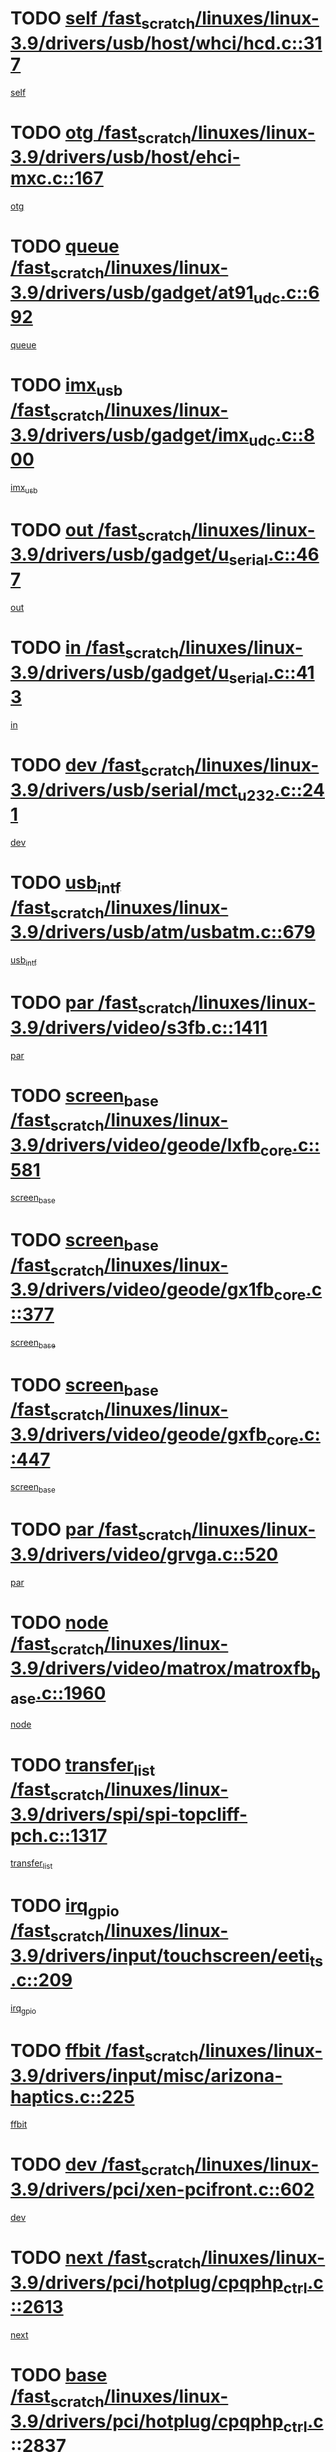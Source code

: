 * TODO [[view:/fast_scratch/linuxes/linux-3.9/drivers/usb/host/whci/hcd.c::face=ovl-face1::linb=317::colb=5::cole=12][self /fast_scratch/linuxes/linux-3.9/drivers/usb/host/whci/hcd.c::317]]
[[view:/fast_scratch/linuxes/linux-3.9/drivers/usb/host/whci/hcd.c::face=ovl-face2::linb=254::colb=1::cole=8][self]]
* TODO [[view:/fast_scratch/linuxes/linux-3.9/drivers/usb/host/ehci-mxc.c::face=ovl-face1::linb=167::colb=5::cole=10][otg /fast_scratch/linuxes/linux-3.9/drivers/usb/host/ehci-mxc.c::167]]
[[view:/fast_scratch/linuxes/linux-3.9/drivers/usb/host/ehci-mxc.c::face=ovl-face2::linb=143::colb=5::cole=10][otg]]
* TODO [[view:/fast_scratch/linuxes/linux-3.9/drivers/usb/gadget/at91_udc.c::face=ovl-face1::linb=692::colb=5::cole=8][queue /fast_scratch/linuxes/linux-3.9/drivers/usb/gadget/at91_udc.c::692]]
[[view:/fast_scratch/linuxes/linux-3.9/drivers/usb/gadget/at91_udc.c::face=ovl-face2::linb=614::colb=33::cole=36][queue]]
* TODO [[view:/fast_scratch/linuxes/linux-3.9/drivers/usb/gadget/imx_udc.c::face=ovl-face1::linb=800::colb=26::cole=32][imx_usb /fast_scratch/linuxes/linux-3.9/drivers/usb/gadget/imx_udc.c::800]]
[[view:/fast_scratch/linuxes/linux-3.9/drivers/usb/gadget/imx_udc.c::face=ovl-face2::linb=779::colb=11::cole=17][imx_usb]]
* TODO [[view:/fast_scratch/linuxes/linux-3.9/drivers/usb/gadget/u_serial.c::face=ovl-face1::linb=467::colb=7::cole=21][out /fast_scratch/linuxes/linux-3.9/drivers/usb/gadget/u_serial.c::467]]
[[view:/fast_scratch/linuxes/linux-3.9/drivers/usb/gadget/u_serial.c::face=ovl-face2::linb=432::colb=23::cole=37][out]]
* TODO [[view:/fast_scratch/linuxes/linux-3.9/drivers/usb/gadget/u_serial.c::face=ovl-face1::linb=413::colb=7::cole=21][in /fast_scratch/linuxes/linux-3.9/drivers/usb/gadget/u_serial.c::413]]
[[view:/fast_scratch/linuxes/linux-3.9/drivers/usb/gadget/u_serial.c::face=ovl-face2::linb=365::colb=22::cole=36][in]]
* TODO [[view:/fast_scratch/linuxes/linux-3.9/drivers/usb/serial/mct_u232.c::face=ovl-face1::linb=241::colb=5::cole=9][dev /fast_scratch/linuxes/linux-3.9/drivers/usb/serial/mct_u232.c::241]]
[[view:/fast_scratch/linuxes/linux-3.9/drivers/usb/serial/mct_u232.c::face=ovl-face2::linb=211::colb=10::cole=14][dev]]
* TODO [[view:/fast_scratch/linuxes/linux-3.9/drivers/usb/atm/usbatm.c::face=ovl-face1::linb=679::colb=6::cole=14][usb_intf /fast_scratch/linuxes/linux-3.9/drivers/usb/atm/usbatm.c::679]]
[[view:/fast_scratch/linuxes/linux-3.9/drivers/usb/atm/usbatm.c::face=ovl-face2::linb=675::colb=7::cole=15][usb_intf]]
* TODO [[view:/fast_scratch/linuxes/linux-3.9/drivers/video/s3fb.c::face=ovl-face1::linb=1411::colb=5::cole=9][par /fast_scratch/linuxes/linux-3.9/drivers/video/s3fb.c::1411]]
[[view:/fast_scratch/linuxes/linux-3.9/drivers/video/s3fb.c::face=ovl-face2::linb=1409::colb=40::cole=44][par]]
* TODO [[view:/fast_scratch/linuxes/linux-3.9/drivers/video/geode/lxfb_core.c::face=ovl-face1::linb=581::colb=5::cole=9][screen_base /fast_scratch/linuxes/linux-3.9/drivers/video/geode/lxfb_core.c::581]]
[[view:/fast_scratch/linuxes/linux-3.9/drivers/video/geode/lxfb_core.c::face=ovl-face2::linb=564::colb=5::cole=9][screen_base]]
* TODO [[view:/fast_scratch/linuxes/linux-3.9/drivers/video/geode/gx1fb_core.c::face=ovl-face1::linb=377::colb=5::cole=9][screen_base /fast_scratch/linuxes/linux-3.9/drivers/video/geode/gx1fb_core.c::377]]
[[view:/fast_scratch/linuxes/linux-3.9/drivers/video/geode/gx1fb_core.c::face=ovl-face2::linb=364::colb=5::cole=9][screen_base]]
* TODO [[view:/fast_scratch/linuxes/linux-3.9/drivers/video/geode/gxfb_core.c::face=ovl-face1::linb=447::colb=5::cole=9][screen_base /fast_scratch/linuxes/linux-3.9/drivers/video/geode/gxfb_core.c::447]]
[[view:/fast_scratch/linuxes/linux-3.9/drivers/video/geode/gxfb_core.c::face=ovl-face2::linb=430::colb=5::cole=9][screen_base]]
* TODO [[view:/fast_scratch/linuxes/linux-3.9/drivers/video/grvga.c::face=ovl-face1::linb=520::colb=5::cole=9][par /fast_scratch/linuxes/linux-3.9/drivers/video/grvga.c::520]]
[[view:/fast_scratch/linuxes/linux-3.9/drivers/video/grvga.c::face=ovl-face2::linb=518::colb=25::cole=29][par]]
* TODO [[view:/fast_scratch/linuxes/linux-3.9/drivers/video/matrox/matroxfb_base.c::face=ovl-face1::linb=1960::colb=8::cole=11][node /fast_scratch/linuxes/linux-3.9/drivers/video/matrox/matroxfb_base.c::1960]]
[[view:/fast_scratch/linuxes/linux-3.9/drivers/video/matrox/matroxfb_base.c::face=ovl-face2::linb=1952::colb=11::cole=14][node]]
* TODO [[view:/fast_scratch/linuxes/linux-3.9/drivers/spi/spi-topcliff-pch.c::face=ovl-face1::linb=1317::colb=10::cole=25][transfer_list /fast_scratch/linuxes/linux-3.9/drivers/spi/spi-topcliff-pch.c::1317]]
[[view:/fast_scratch/linuxes/linux-3.9/drivers/spi/spi-topcliff-pch.c::face=ovl-face2::linb=1310::colb=7::cole=22][transfer_list]]
* TODO [[view:/fast_scratch/linuxes/linux-3.9/drivers/input/touchscreen/eeti_ts.c::face=ovl-face1::linb=209::colb=5::cole=10][irq_gpio /fast_scratch/linuxes/linux-3.9/drivers/input/touchscreen/eeti_ts.c::209]]
[[view:/fast_scratch/linuxes/linux-3.9/drivers/input/touchscreen/eeti_ts.c::face=ovl-face2::linb=205::colb=24::cole=29][irq_gpio]]
* TODO [[view:/fast_scratch/linuxes/linux-3.9/drivers/input/misc/arizona-haptics.c::face=ovl-face1::linb=225::colb=5::cole=23][ffbit /fast_scratch/linuxes/linux-3.9/drivers/input/misc/arizona-haptics.c::225]]
[[view:/fast_scratch/linuxes/linux-3.9/drivers/input/misc/arizona-haptics.c::face=ovl-face2::linb=203::colb=22::cole=40][ffbit]]
* TODO [[view:/fast_scratch/linuxes/linux-3.9/drivers/pci/xen-pcifront.c::face=ovl-face1::linb=602::colb=7::cole=13][dev /fast_scratch/linuxes/linux-3.9/drivers/pci/xen-pcifront.c::602]]
[[view:/fast_scratch/linuxes/linux-3.9/drivers/pci/xen-pcifront.c::face=ovl-face2::linb=600::colb=12::cole=18][dev]]
* TODO [[view:/fast_scratch/linuxes/linux-3.9/drivers/pci/hotplug/cpqphp_ctrl.c::face=ovl-face1::linb=2613::colb=6::cole=14][next /fast_scratch/linuxes/linux-3.9/drivers/pci/hotplug/cpqphp_ctrl.c::2613]]
[[view:/fast_scratch/linuxes/linux-3.9/drivers/pci/hotplug/cpqphp_ctrl.c::face=ovl-face2::linb=2518::colb=2::cole=10][next]]
* TODO [[view:/fast_scratch/linuxes/linux-3.9/drivers/pci/hotplug/cpqphp_ctrl.c::face=ovl-face1::linb=2837::colb=9::cole=16][base /fast_scratch/linuxes/linux-3.9/drivers/pci/hotplug/cpqphp_ctrl.c::2837]]
[[view:/fast_scratch/linuxes/linux-3.9/drivers/pci/hotplug/cpqphp_ctrl.c::face=ovl-face2::linb=2833::colb=9::cole=16][base]]
* TODO [[view:/fast_scratch/linuxes/linux-3.9/drivers/pci/hotplug/cpqphp_ctrl.c::face=ovl-face1::linb=2837::colb=9::cole=16][length /fast_scratch/linuxes/linux-3.9/drivers/pci/hotplug/cpqphp_ctrl.c::2837]]
[[view:/fast_scratch/linuxes/linux-3.9/drivers/pci/hotplug/cpqphp_ctrl.c::face=ovl-face2::linb=2833::colb=24::cole=31][length]]
* TODO [[view:/fast_scratch/linuxes/linux-3.9/drivers/pci/hotplug/cpqphp_ctrl.c::face=ovl-face1::linb=2837::colb=9::cole=16][next /fast_scratch/linuxes/linux-3.9/drivers/pci/hotplug/cpqphp_ctrl.c::2837]]
[[view:/fast_scratch/linuxes/linux-3.9/drivers/pci/hotplug/cpqphp_ctrl.c::face=ovl-face2::linb=2833::colb=41::cole=48][next]]
* TODO [[view:/fast_scratch/linuxes/linux-3.9/drivers/infiniband/hw/mlx4/cq.c::face=ovl-face1::linb=416::colb=6::cole=20][buf /fast_scratch/linuxes/linux-3.9/drivers/infiniband/hw/mlx4/cq.c::416]]
[[view:/fast_scratch/linuxes/linux-3.9/drivers/infiniband/hw/mlx4/cq.c::face=ovl-face2::linb=397::colb=52::cole=66][buf]]
* TODO [[view:/fast_scratch/linuxes/linux-3.9/drivers/infiniband/hw/cxgb4/cm.c::face=ovl-face1::linb=2284::colb=9::cole=11][hwtid /fast_scratch/linuxes/linux-3.9/drivers/infiniband/hw/cxgb4/cm.c::2284]]
[[view:/fast_scratch/linuxes/linux-3.9/drivers/infiniband/hw/cxgb4/cm.c::face=ovl-face2::linb=2283::colb=41::cole=43][hwtid]]
* TODO [[view:/fast_scratch/linuxes/linux-3.9/drivers/infiniband/ulp/ipoib/ipoib_cm.c::face=ovl-face1::linb=611::colb=6::cole=7][rx_ring /fast_scratch/linuxes/linux-3.9/drivers/infiniband/ulp/ipoib/ipoib_cm.c::611]]
[[view:/fast_scratch/linuxes/linux-3.9/drivers/infiniband/ulp/ipoib/ipoib_cm.c::face=ovl-face2::linb=588::colb=41::cole=42][rx_ring]]
* TODO [[view:/fast_scratch/linuxes/linux-3.9/drivers/macintosh/windfarm_pm121.c::face=ovl-face1::linb=575::colb=5::cole=12][name /fast_scratch/linuxes/linux-3.9/drivers/macintosh/windfarm_pm121.c::575]]
[[view:/fast_scratch/linuxes/linux-3.9/drivers/macintosh/windfarm_pm121.c::face=ovl-face2::linb=573::colb=29::cole=36][name]]
* TODO [[view:/fast_scratch/linuxes/linux-3.9/drivers/macintosh/windfarm_pm121.c::face=ovl-face1::linb=819::colb=5::cole=20][pid /fast_scratch/linuxes/linux-3.9/drivers/macintosh/windfarm_pm121.c::819]]
[[view:/fast_scratch/linuxes/linux-3.9/drivers/macintosh/windfarm_pm121.c::face=ovl-face2::linb=810::colb=31::cole=46][pid]]
* TODO [[view:/fast_scratch/linuxes/linux-3.9/drivers/scsi/bfa/bfad_im.c::face=ovl-face1::linb=951::colb=6::cole=11][dd_data /fast_scratch/linuxes/linux-3.9/drivers/scsi/bfa/bfad_im.c::951]]
[[view:/fast_scratch/linuxes/linux-3.9/drivers/scsi/bfa/bfad_im.c::face=ovl-face2::linb=948::colb=33::cole=38][dd_data]]
* TODO [[view:/fast_scratch/linuxes/linux-3.9/drivers/scsi/cxgbi/cxgb3i/cxgb3i.c::face=ovl-face1::linb=1352::colb=8::cole=12][nports /fast_scratch/linuxes/linux-3.9/drivers/scsi/cxgbi/cxgb3i/cxgb3i.c::1352]]
[[view:/fast_scratch/linuxes/linux-3.9/drivers/scsi/cxgbi/cxgb3i/cxgb3i.c::face=ovl-face2::linb=1347::colb=17::cole=21][nports]]
* TODO [[view:/fast_scratch/linuxes/linux-3.9/drivers/scsi/aacraid/commsup.c::face=ovl-face1::linb=1925::colb=5::cole=16][queue /fast_scratch/linuxes/linux-3.9/drivers/scsi/aacraid/commsup.c::1925]]
[[view:/fast_scratch/linuxes/linux-3.9/drivers/scsi/aacraid/commsup.c::face=ovl-face2::linb=1650::colb=17::cole=28][queue]]
* TODO [[view:/fast_scratch/linuxes/linux-3.9/drivers/scsi/aacraid/commsup.c::face=ovl-face1::linb=1855::colb=15::cole=26][queue /fast_scratch/linuxes/linux-3.9/drivers/scsi/aacraid/commsup.c::1855]]
[[view:/fast_scratch/linuxes/linux-3.9/drivers/scsi/aacraid/commsup.c::face=ovl-face2::linb=1843::colb=25::cole=36][queue]]
* TODO [[view:/fast_scratch/linuxes/linux-3.9/drivers/scsi/aacraid/commsup.c::face=ovl-face1::linb=1865::colb=16::cole=27][queue /fast_scratch/linuxes/linux-3.9/drivers/scsi/aacraid/commsup.c::1865]]
[[view:/fast_scratch/linuxes/linux-3.9/drivers/scsi/aacraid/commsup.c::face=ovl-face2::linb=1843::colb=25::cole=36][queue]]
* TODO [[view:/fast_scratch/linuxes/linux-3.9/drivers/scsi/aacraid/commsup.c::face=ovl-face1::linb=916::colb=8::cole=11][maximum_num_containers /fast_scratch/linuxes/linux-3.9/drivers/scsi/aacraid/commsup.c::916]]
[[view:/fast_scratch/linuxes/linux-3.9/drivers/scsi/aacraid/commsup.c::face=ovl-face2::linb=906::colb=20::cole=23][maximum_num_containers]]
* TODO [[view:/fast_scratch/linuxes/linux-3.9/drivers/scsi/arm/acornscsi.c::face=ovl-face1::linb=2250::colb=29::cole=40][device /fast_scratch/linuxes/linux-3.9/drivers/scsi/arm/acornscsi.c::2250]]
[[view:/fast_scratch/linuxes/linux-3.9/drivers/scsi/arm/acornscsi.c::face=ovl-face2::linb=2205::colb=12::cole=23][device]]
* TODO [[view:/fast_scratch/linuxes/linux-3.9/drivers/scsi/mvsas/mv_sas.c::face=ovl-face1::linb=1350::colb=5::cole=12][mvi_info /fast_scratch/linuxes/linux-3.9/drivers/scsi/mvsas/mv_sas.c::1350]]
[[view:/fast_scratch/linuxes/linux-3.9/drivers/scsi/mvsas/mv_sas.c::face=ovl-face2::linb=1346::colb=24::cole=31][mvi_info]]
* TODO [[view:/fast_scratch/linuxes/linux-3.9/drivers/scsi/csiostor/csio_lnode.c::face=ovl-face1::linb=878::colb=8::cole=10][vnp_flowid /fast_scratch/linuxes/linux-3.9/drivers/scsi/csiostor/csio_lnode.c::878]]
[[view:/fast_scratch/linuxes/linux-3.9/drivers/scsi/csiostor/csio_lnode.c::face=ovl-face2::linb=873::colb=6::cole=8][vnp_flowid]]
* TODO [[view:/fast_scratch/linuxes/linux-3.9/drivers/scsi/fcoe/fcoe.c::face=ovl-face1::linb=867::colb=11::cole=21][data_len /fast_scratch/linuxes/linux-3.9/drivers/scsi/fcoe/fcoe.c::867]]
[[view:/fast_scratch/linuxes/linux-3.9/drivers/scsi/fcoe/fcoe.c::face=ovl-face2::linb=865::colb=6::cole=16][data_len]]
* TODO [[view:/fast_scratch/linuxes/linux-3.9/drivers/dma/mv_xor.c::face=ovl-face1::linb=724::colb=8::cole=15][async_tx /fast_scratch/linuxes/linux-3.9/drivers/dma/mv_xor.c::724]]
[[view:/fast_scratch/linuxes/linux-3.9/drivers/dma/mv_xor.c::face=ovl-face2::linb=723::colb=22::cole=29][async_tx]]
* TODO [[view:/fast_scratch/linuxes/linux-3.9/drivers/dma/mv_xor.c::face=ovl-face1::linb=764::colb=8::cole=15][async_tx /fast_scratch/linuxes/linux-3.9/drivers/dma/mv_xor.c::764]]
[[view:/fast_scratch/linuxes/linux-3.9/drivers/dma/mv_xor.c::face=ovl-face2::linb=763::colb=22::cole=29][async_tx]]
* TODO [[view:/fast_scratch/linuxes/linux-3.9/drivers/dma/txx9dmac.c::face=ovl-face1::linb=1247::colb=5::cole=10][have_64bit_regs /fast_scratch/linuxes/linux-3.9/drivers/dma/txx9dmac.c::1247]]
[[view:/fast_scratch/linuxes/linux-3.9/drivers/dma/txx9dmac.c::face=ovl-face2::linb=1227::colb=25::cole=30][have_64bit_regs]]
* TODO [[view:/fast_scratch/linuxes/linux-3.9/drivers/s390/char/tape_core.c::face=ovl-face1::linb=1149::colb=4::cole=11][status /fast_scratch/linuxes/linux-3.9/drivers/s390/char/tape_core.c::1149]]
[[view:/fast_scratch/linuxes/linux-3.9/drivers/s390/char/tape_core.c::face=ovl-face2::linb=1140::colb=6::cole=13][status]]
* TODO [[view:/fast_scratch/linuxes/linux-3.9/drivers/s390/char/raw3270.c::face=ovl-face1::linb=618::colb=5::cole=7][view /fast_scratch/linuxes/linux-3.9/drivers/s390/char/raw3270.c::618]]
[[view:/fast_scratch/linuxes/linux-3.9/drivers/s390/char/raw3270.c::face=ovl-face2::linb=614::colb=22::cole=24][view]]
* TODO [[view:/fast_scratch/linuxes/linux-3.9/drivers/s390/net/ctcm_sysfs.c::face=ovl-face1::linb=41::colb=7::cole=11][channel /fast_scratch/linuxes/linux-3.9/drivers/s390/net/ctcm_sysfs.c::41]]
[[view:/fast_scratch/linuxes/linux-3.9/drivers/s390/net/ctcm_sysfs.c::face=ovl-face2::linb=40::colb=8::cole=12][channel]]
* TODO [[view:/fast_scratch/linuxes/linux-3.9/drivers/s390/net/ctcm_sysfs.c::face=ovl-face1::linb=41::colb=15::cole=39][netdev /fast_scratch/linuxes/linux-3.9/drivers/s390/net/ctcm_sysfs.c::41]]
[[view:/fast_scratch/linuxes/linux-3.9/drivers/s390/net/ctcm_sysfs.c::face=ovl-face2::linb=40::colb=8::cole=32][netdev]]
* TODO [[view:/fast_scratch/linuxes/linux-3.9/drivers/s390/net/lcs.c::face=ovl-face1::linb=1603::colb=30::cole=45][count /fast_scratch/linuxes/linux-3.9/drivers/s390/net/lcs.c::1603]]
[[view:/fast_scratch/linuxes/linux-3.9/drivers/s390/net/lcs.c::face=ovl-face2::linb=1593::colb=18::cole=33][count]]
* TODO [[view:/fast_scratch/linuxes/linux-3.9/drivers/s390/net/lcs.c::face=ovl-face1::linb=1767::colb=7::cole=16][name /fast_scratch/linuxes/linux-3.9/drivers/s390/net/lcs.c::1767]]
[[view:/fast_scratch/linuxes/linux-3.9/drivers/s390/net/lcs.c::face=ovl-face2::linb=1766::colb=7::cole=16][name]]
* TODO [[view:/fast_scratch/linuxes/linux-3.9/drivers/gpio/gpio-twl4030.c::face=ovl-face1::linb=543::colb=5::cole=10][use_leds /fast_scratch/linuxes/linux-3.9/drivers/gpio/gpio-twl4030.c::543]]
[[view:/fast_scratch/linuxes/linux-3.9/drivers/gpio/gpio-twl4030.c::face=ovl-face2::linb=530::colb=5::cole=10][use_leds]]
* TODO [[view:/fast_scratch/linuxes/linux-3.9/drivers/gpio/gpio-ucb1400.c::face=ovl-face1::linb=75::colb=5::cole=12][gpio_offset /fast_scratch/linuxes/linux-3.9/drivers/gpio/gpio-ucb1400.c::75]]
[[view:/fast_scratch/linuxes/linux-3.9/drivers/gpio/gpio-ucb1400.c::face=ovl-face2::linb=61::colb=16::cole=23][gpio_offset]]
* TODO [[view:/fast_scratch/linuxes/linux-3.9/drivers/power/s3c_adc_battery.c::face=ovl-face1::linb=151::colb=6::cole=9][pdata /fast_scratch/linuxes/linux-3.9/drivers/power/s3c_adc_battery.c::151]]
[[view:/fast_scratch/linuxes/linux-3.9/drivers/power/s3c_adc_battery.c::face=ovl-face2::linb=149::colb=25::cole=28][pdata]]
* TODO [[view:/fast_scratch/linuxes/linux-3.9/drivers/tty/serial/68328serial.c::face=ovl-face1::linb=676::colb=6::cole=9][name /fast_scratch/linuxes/linux-3.9/drivers/tty/serial/68328serial.c::676]]
[[view:/fast_scratch/linuxes/linux-3.9/drivers/tty/serial/68328serial.c::face=ovl-face2::linb=673::colb=33::cole=36][name]]
* TODO [[view:/fast_scratch/linuxes/linux-3.9/drivers/tty/serial/jsm/jsm_tty.c::face=ovl-face1::linb=670::colb=6::cole=8][ch_bd /fast_scratch/linuxes/linux-3.9/drivers/tty/serial/jsm/jsm_tty.c::670]]
[[view:/fast_scratch/linuxes/linux-3.9/drivers/tty/serial/jsm/jsm_tty.c::face=ovl-face2::linb=669::colb=16::cole=18][ch_bd]]
* TODO [[view:/fast_scratch/linuxes/linux-3.9/drivers/tty/serial/jsm/jsm_tty.c::face=ovl-face1::linb=537::colb=6::cole=8][ch_bd /fast_scratch/linuxes/linux-3.9/drivers/tty/serial/jsm/jsm_tty.c::537]]
[[view:/fast_scratch/linuxes/linux-3.9/drivers/tty/serial/jsm/jsm_tty.c::face=ovl-face2::linb=535::colb=16::cole=18][ch_bd]]
* TODO [[view:/fast_scratch/linuxes/linux-3.9/drivers/tty/serial/nwpserial.c::face=ovl-face1::linb=391::colb=5::cole=14][of_node /fast_scratch/linuxes/linux-3.9/drivers/tty/serial/nwpserial.c::391]]
[[view:/fast_scratch/linuxes/linux-3.9/drivers/tty/serial/nwpserial.c::face=ovl-face2::linb=349::colb=6::cole=15][of_node]]
* TODO [[view:/fast_scratch/linuxes/linux-3.9/drivers/block/mtip32xx/mtip32xx.c::face=ovl-face1::linb=4163::colb=5::cole=13][disk_name /fast_scratch/linuxes/linux-3.9/drivers/block/mtip32xx/mtip32xx.c::4163]]
[[view:/fast_scratch/linuxes/linux-3.9/drivers/block/mtip32xx/mtip32xx.c::face=ovl-face2::linb=4160::colb=28::cole=36][disk_name]]
* TODO [[view:/fast_scratch/linuxes/linux-3.9/drivers/target/target_core_fabric_configfs.c::face=ovl-face1::linb=912::colb=5::cole=11][default_groups /fast_scratch/linuxes/linux-3.9/drivers/target/target_core_fabric_configfs.c::912]]
[[view:/fast_scratch/linuxes/linux-3.9/drivers/target/target_core_fabric_configfs.c::face=ovl-face2::linb=898::colb=1::cole=7][default_groups]]
* TODO [[view:/fast_scratch/linuxes/linux-3.9/drivers/target/target_core_transport.c::face=ovl-face1::linb=2383::colb=7::cole=18][unpacked_lun /fast_scratch/linuxes/linux-3.9/drivers/target/target_core_transport.c::2383]]
[[view:/fast_scratch/linuxes/linux-3.9/drivers/target/target_core_transport.c::face=ovl-face2::linb=2376::colb=3::cole=14][unpacked_lun]]
* TODO [[view:/fast_scratch/linuxes/linux-3.9/drivers/target/tcm_fc/tfc_io.c::face=ovl-face1::linb=223::colb=10::cole=12][lp /fast_scratch/linuxes/linux-3.9/drivers/target/tcm_fc/tfc_io.c::223]]
[[view:/fast_scratch/linuxes/linux-3.9/drivers/target/tcm_fc/tfc_io.c::face=ovl-face2::linb=221::colb=9::cole=11][lp]]
* TODO [[view:/fast_scratch/linuxes/linux-3.9/drivers/hwmon/w83793.c::face=ovl-face1::linb=1624::colb=5::cole=18][addr /fast_scratch/linuxes/linux-3.9/drivers/hwmon/w83793.c::1624]]
[[view:/fast_scratch/linuxes/linux-3.9/drivers/hwmon/w83793.c::face=ovl-face2::linb=1611::colb=30::cole=43][addr]]
* TODO [[view:/fast_scratch/linuxes/linux-3.9/drivers/hwmon/w83791d.c::face=ovl-face1::linb=1320::colb=5::cole=18][addr /fast_scratch/linuxes/linux-3.9/drivers/hwmon/w83791d.c::1320]]
[[view:/fast_scratch/linuxes/linux-3.9/drivers/hwmon/w83791d.c::face=ovl-face2::linb=1307::colb=4::cole=17][addr]]
* TODO [[view:/fast_scratch/linuxes/linux-3.9/drivers/hwmon/w83792d.c::face=ovl-face1::linb=986::colb=5::cole=18][addr /fast_scratch/linuxes/linux-3.9/drivers/hwmon/w83792d.c::986]]
[[view:/fast_scratch/linuxes/linux-3.9/drivers/hwmon/w83792d.c::face=ovl-face2::linb=973::colb=29::cole=42][addr]]
* TODO [[view:/fast_scratch/linuxes/linux-3.9/drivers/ntb/ntb_transport.c::face=ovl-face1::linb=1216::colb=6::cole=8][ndev /fast_scratch/linuxes/linux-3.9/drivers/ntb/ntb_transport.c::1216]]
[[view:/fast_scratch/linuxes/linux-3.9/drivers/ntb/ntb_transport.c::face=ovl-face2::linb=1213::colb=39::cole=41][ndev]]
* TODO [[view:/fast_scratch/linuxes/linux-3.9/drivers/ntb/ntb_transport.c::face=ovl-face1::linb=1377::colb=6::cole=8][ndev /fast_scratch/linuxes/linux-3.9/drivers/ntb/ntb_transport.c::1377]]
[[view:/fast_scratch/linuxes/linux-3.9/drivers/ntb/ntb_transport.c::face=ovl-face2::linb=1374::colb=39::cole=41][ndev]]
* TODO [[view:/fast_scratch/linuxes/linux-3.9/drivers/hid/hid-debug.c::face=ovl-face1::linb=992::colb=9::cole=19][debug_wait /fast_scratch/linuxes/linux-3.9/drivers/hid/hid-debug.c::992]]
[[view:/fast_scratch/linuxes/linux-3.9/drivers/hid/hid-debug.c::face=ovl-face2::linb=979::colb=19::cole=29][debug_wait]]
* TODO [[view:/fast_scratch/linuxes/linux-3.9/drivers/isdn/hardware/eicon/debug.c::face=ovl-face1::linb=1938::colb=8::cole=26][DivaSTraceLibraryStop /fast_scratch/linuxes/linux-3.9/drivers/isdn/hardware/eicon/debug.c::1938]]
[[view:/fast_scratch/linuxes/linux-3.9/drivers/isdn/hardware/eicon/debug.c::face=ovl-face2::linb=1934::colb=10::cole=28][DivaSTraceLibraryStop]]
* TODO [[view:/fast_scratch/linuxes/linux-3.9/drivers/isdn/hardware/mISDN/mISDNisar.c::face=ovl-face1::linb=571::colb=7::cole=21][len /fast_scratch/linuxes/linux-3.9/drivers/isdn/hardware/mISDN/mISDNisar.c::571]]
[[view:/fast_scratch/linuxes/linux-3.9/drivers/isdn/hardware/mISDN/mISDNisar.c::face=ovl-face2::linb=539::colb=7::cole=21][len]]
* TODO [[view:/fast_scratch/linuxes/linux-3.9/drivers/isdn/hisax/hfc_usb.c::face=ovl-face1::linb=656::colb=8::cole=20][truesize /fast_scratch/linuxes/linux-3.9/drivers/isdn/hisax/hfc_usb.c::656]]
[[view:/fast_scratch/linuxes/linux-3.9/drivers/isdn/hisax/hfc_usb.c::face=ovl-face2::linb=654::colb=31::cole=43][truesize]]
* TODO [[view:/fast_scratch/linuxes/linux-3.9/drivers/isdn/hisax/l3dss1.c::face=ovl-face1::linb=2216::colb=8::cole=10][prot /fast_scratch/linuxes/linux-3.9/drivers/isdn/hisax/l3dss1.c::2216]]
[[view:/fast_scratch/linuxes/linux-3.9/drivers/isdn/hisax/l3dss1.c::face=ovl-face2::linb=2212::colb=3::cole=5][prot]]
* TODO [[view:/fast_scratch/linuxes/linux-3.9/drivers/isdn/hisax/l3dss1.c::face=ovl-face1::linb=2221::colb=7::cole=9][prot /fast_scratch/linuxes/linux-3.9/drivers/isdn/hisax/l3dss1.c::2221]]
[[view:/fast_scratch/linuxes/linux-3.9/drivers/isdn/hisax/l3dss1.c::face=ovl-face2::linb=2212::colb=3::cole=5][prot]]
* TODO [[view:/fast_scratch/linuxes/linux-3.9/drivers/isdn/hisax/l3ni1.c::face=ovl-face1::linb=2072::colb=8::cole=10][prot /fast_scratch/linuxes/linux-3.9/drivers/isdn/hisax/l3ni1.c::2072]]
[[view:/fast_scratch/linuxes/linux-3.9/drivers/isdn/hisax/l3ni1.c::face=ovl-face2::linb=2068::colb=3::cole=5][prot]]
* TODO [[view:/fast_scratch/linuxes/linux-3.9/drivers/isdn/hisax/l3ni1.c::face=ovl-face1::linb=2077::colb=7::cole=9][prot /fast_scratch/linuxes/linux-3.9/drivers/isdn/hisax/l3ni1.c::2077]]
[[view:/fast_scratch/linuxes/linux-3.9/drivers/isdn/hisax/l3ni1.c::face=ovl-face2::linb=2068::colb=3::cole=5][prot]]
* TODO [[view:/fast_scratch/linuxes/linux-3.9/drivers/edac/i3200_edac.c::face=ovl-face1::linb=431::colb=5::cole=8][pvt_info /fast_scratch/linuxes/linux-3.9/drivers/edac/i3200_edac.c::431]]
[[view:/fast_scratch/linuxes/linux-3.9/drivers/edac/i3200_edac.c::face=ovl-face2::linb=384::colb=8::cole=11][pvt_info]]
* TODO [[view:/fast_scratch/linuxes/linux-3.9/drivers/edac/i3000_edac.c::face=ovl-face1::linb=451::colb=5::cole=8][nr_csrows /fast_scratch/linuxes/linux-3.9/drivers/edac/i3000_edac.c::451]]
[[view:/fast_scratch/linuxes/linux-3.9/drivers/edac/i3000_edac.c::face=ovl-face2::linb=393::colb=35::cole=38][nr_csrows]]
* TODO [[view:/fast_scratch/linuxes/linux-3.9/drivers/edac/x38_edac.c::face=ovl-face1::linb=415::colb=5::cole=8][nr_csrows /fast_scratch/linuxes/linux-3.9/drivers/edac/x38_edac.c::415]]
[[view:/fast_scratch/linuxes/linux-3.9/drivers/edac/x38_edac.c::face=ovl-face2::linb=379::colb=17::cole=20][nr_csrows]]
* TODO [[view:/fast_scratch/linuxes/linux-3.9/drivers/gpu/drm/i915/intel_overlay.c::face=ovl-face1::linb=692::colb=9::cole=16][dev /fast_scratch/linuxes/linux-3.9/drivers/gpu/drm/i915/intel_overlay.c::692]]
[[view:/fast_scratch/linuxes/linux-3.9/drivers/gpu/drm/i915/intel_overlay.c::face=ovl-face2::linb=687::colb=26::cole=33][dev]]
* TODO [[view:/fast_scratch/linuxes/linux-3.9/drivers/gpu/drm/gma500/mdfld_dsi_output.c::face=ovl-face1::linb=99::colb=6::cole=12][dev /fast_scratch/linuxes/linux-3.9/drivers/gpu/drm/gma500/mdfld_dsi_output.c::99]]
[[view:/fast_scratch/linuxes/linux-3.9/drivers/gpu/drm/gma500/mdfld_dsi_output.c::face=ovl-face2::linb=95::colb=26::cole=32][dev]]
* TODO [[view:/fast_scratch/linuxes/linux-3.9/drivers/gpu/drm/gma500/cdv_intel_lvds.c::face=ovl-face1::linb=789::colb=5::cole=31][slave_addr /fast_scratch/linuxes/linux-3.9/drivers/gpu/drm/gma500/cdv_intel_lvds.c::789]]
[[view:/fast_scratch/linuxes/linux-3.9/drivers/gpu/drm/gma500/cdv_intel_lvds.c::face=ovl-face2::linb=693::colb=1::cole=27][slave_addr]]
* TODO [[view:/fast_scratch/linuxes/linux-3.9/drivers/gpu/drm/gma500/cdv_intel_lvds.c::face=ovl-face1::linb=785::colb=5::cole=31][adapter /fast_scratch/linuxes/linux-3.9/drivers/gpu/drm/gma500/cdv_intel_lvds.c::785]]
[[view:/fast_scratch/linuxes/linux-3.9/drivers/gpu/drm/gma500/cdv_intel_lvds.c::face=ovl-face2::linb=721::colb=5::cole=31][adapter]]
* TODO [[view:/fast_scratch/linuxes/linux-3.9/drivers/gpu/drm/gma500/psb_intel_lvds.c::face=ovl-face1::linb=848::colb=5::cole=23][slave_addr /fast_scratch/linuxes/linux-3.9/drivers/gpu/drm/gma500/psb_intel_lvds.c::848]]
[[view:/fast_scratch/linuxes/linux-3.9/drivers/gpu/drm/gma500/psb_intel_lvds.c::face=ovl-face2::linb=766::colb=1::cole=19][slave_addr]]
* TODO [[view:/fast_scratch/linuxes/linux-3.9/drivers/gpu/drm/gma500/psb_intel_lvds.c::face=ovl-face1::linb=845::colb=5::cole=23][adapter /fast_scratch/linuxes/linux-3.9/drivers/gpu/drm/gma500/psb_intel_lvds.c::845]]
[[view:/fast_scratch/linuxes/linux-3.9/drivers/gpu/drm/gma500/psb_intel_lvds.c::face=ovl-face2::linb=791::colb=37::cole=55][adapter]]
* TODO [[view:/fast_scratch/linuxes/linux-3.9/drivers/gpu/drm/gma500/psb_drv.c::face=ovl-face1::linb=535::colb=6::cole=10][name /fast_scratch/linuxes/linux-3.9/drivers/gpu/drm/gma500/psb_drv.c::535]]
[[view:/fast_scratch/linuxes/linux-3.9/drivers/gpu/drm/gma500/psb_drv.c::face=ovl-face2::linb=523::colb=3::cole=7][name]]
* TODO [[view:/fast_scratch/linuxes/linux-3.9/drivers/gpu/drm/gma500/mdfld_dsi_pkg_sender.c::face=ovl-face1::linb=541::colb=6::cole=12][dev /fast_scratch/linuxes/linux-3.9/drivers/gpu/drm/gma500/mdfld_dsi_pkg_sender.c::541]]
[[view:/fast_scratch/linuxes/linux-3.9/drivers/gpu/drm/gma500/mdfld_dsi_pkg_sender.c::face=ovl-face2::linb=536::colb=26::cole=32][dev]]
* TODO [[view:/fast_scratch/linuxes/linux-3.9/drivers/gpu/drm/drm_crtc_helper.c::face=ovl-face1::linb=644::colb=13::cole=20][base /fast_scratch/linuxes/linux-3.9/drivers/gpu/drm/drm_crtc_helper.c::644]]
[[view:/fast_scratch/linuxes/linux-3.9/drivers/gpu/drm/drm_crtc_helper.c::face=ovl-face2::linb=581::colb=24::cole=31][base]]
* TODO [[view:/fast_scratch/linuxes/linux-3.9/drivers/gpu/drm/radeon/r600_blit.c::face=ovl-face1::linb=604::colb=9::cole=26][used /fast_scratch/linuxes/linux-3.9/drivers/gpu/drm/radeon/r600_blit.c::604]]
[[view:/fast_scratch/linuxes/linux-3.9/drivers/gpu/drm/radeon/r600_blit.c::face=ovl-face2::linb=600::colb=8::cole=25][used]]
* TODO [[view:/fast_scratch/linuxes/linux-3.9/drivers/gpu/drm/radeon/r600_blit.c::face=ovl-face1::linb=604::colb=9::cole=26][total /fast_scratch/linuxes/linux-3.9/drivers/gpu/drm/radeon/r600_blit.c::604]]
[[view:/fast_scratch/linuxes/linux-3.9/drivers/gpu/drm/radeon/r600_blit.c::face=ovl-face2::linb=600::colb=40::cole=57][total]]
* TODO [[view:/fast_scratch/linuxes/linux-3.9/drivers/gpu/drm/radeon/r600_blit.c::face=ovl-face1::linb=692::colb=9::cole=26][used /fast_scratch/linuxes/linux-3.9/drivers/gpu/drm/radeon/r600_blit.c::692]]
[[view:/fast_scratch/linuxes/linux-3.9/drivers/gpu/drm/radeon/r600_blit.c::face=ovl-face2::linb=689::colb=8::cole=25][used]]
* TODO [[view:/fast_scratch/linuxes/linux-3.9/drivers/gpu/drm/radeon/r600_blit.c::face=ovl-face1::linb=692::colb=9::cole=26][total /fast_scratch/linuxes/linux-3.9/drivers/gpu/drm/radeon/r600_blit.c::692]]
[[view:/fast_scratch/linuxes/linux-3.9/drivers/gpu/drm/radeon/r600_blit.c::face=ovl-face2::linb=689::colb=40::cole=57][total]]
* TODO [[view:/fast_scratch/linuxes/linux-3.9/drivers/gpu/drm/radeon/r600_blit.c::face=ovl-face1::linb=770::colb=7::cole=24][used /fast_scratch/linuxes/linux-3.9/drivers/gpu/drm/radeon/r600_blit.c::770]]
[[view:/fast_scratch/linuxes/linux-3.9/drivers/gpu/drm/radeon/r600_blit.c::face=ovl-face2::linb=766::colb=6::cole=23][used]]
* TODO [[view:/fast_scratch/linuxes/linux-3.9/drivers/gpu/drm/radeon/r600_blit.c::face=ovl-face1::linb=770::colb=7::cole=24][total /fast_scratch/linuxes/linux-3.9/drivers/gpu/drm/radeon/r600_blit.c::770]]
[[view:/fast_scratch/linuxes/linux-3.9/drivers/gpu/drm/radeon/r600_blit.c::face=ovl-face2::linb=766::colb=38::cole=55][total]]
* TODO [[view:/fast_scratch/linuxes/linux-3.9/drivers/gpu/drm/drm_lock.c::face=ovl-face1::linb=80::colb=7::cole=27][lock /fast_scratch/linuxes/linux-3.9/drivers/gpu/drm/drm_lock.c::80]]
[[view:/fast_scratch/linuxes/linux-3.9/drivers/gpu/drm/drm_lock.c::face=ovl-face2::linb=71::colb=4::cole=24][lock]]
* TODO [[view:/fast_scratch/linuxes/linux-3.9/drivers/base/core.c::face=ovl-face1::linb=1786::colb=8::cole=18][kobj /fast_scratch/linuxes/linux-3.9/drivers/base/core.c::1786]]
[[view:/fast_scratch/linuxes/linux-3.9/drivers/base/core.c::face=ovl-face2::linb=1782::colb=34::cole=44][kobj]]
* TODO [[view:/fast_scratch/linuxes/linux-3.9/drivers/atm/he.c::face=ovl-face1::linb=1847::colb=7::cole=15][vpi /fast_scratch/linuxes/linux-3.9/drivers/atm/he.c::1847]]
[[view:/fast_scratch/linuxes/linux-3.9/drivers/atm/he.c::face=ovl-face2::linb=1846::colb=21::cole=29][vpi]]
* TODO [[view:/fast_scratch/linuxes/linux-3.9/drivers/atm/he.c::face=ovl-face1::linb=1847::colb=7::cole=15][vci /fast_scratch/linuxes/linux-3.9/drivers/atm/he.c::1847]]
[[view:/fast_scratch/linuxes/linux-3.9/drivers/atm/he.c::face=ovl-face2::linb=1846::colb=36::cole=44][vci]]
* TODO [[view:/fast_scratch/linuxes/linux-3.9/drivers/staging/usbip/userspace/libsrc/vhci_driver.c::face=ovl-face1::linb=389::colb=5::cole=16][hc_device /fast_scratch/linuxes/linux-3.9/drivers/staging/usbip/userspace/libsrc/vhci_driver.c::389]]
[[view:/fast_scratch/linuxes/linux-3.9/drivers/staging/usbip/userspace/libsrc/vhci_driver.c::face=ovl-face2::linb=387::colb=5::cole=16][hc_device]]
* TODO [[view:/fast_scratch/linuxes/linux-3.9/drivers/staging/rtl8192u/ieee80211/ieee80211_rx.c::face=ovl-face1::linb=587::colb=7::cole=14][len /fast_scratch/linuxes/linux-3.9/drivers/staging/rtl8192u/ieee80211/ieee80211_rx.c::587]]
[[view:/fast_scratch/linuxes/linux-3.9/drivers/staging/rtl8192u/ieee80211/ieee80211_rx.c::face=ovl-face2::linb=566::colb=7::cole=14][len]]
* TODO [[view:/fast_scratch/linuxes/linux-3.9/drivers/staging/rtl8192u/ieee80211/ieee80211_rx.c::face=ovl-face1::linb=587::colb=7::cole=14][data /fast_scratch/linuxes/linux-3.9/drivers/staging/rtl8192u/ieee80211/ieee80211_rx.c::587]]
[[view:/fast_scratch/linuxes/linux-3.9/drivers/staging/rtl8192u/ieee80211/ieee80211_rx.c::face=ovl-face2::linb=567::colb=13::cole=20][data]]
* TODO [[view:/fast_scratch/linuxes/linux-3.9/drivers/staging/rtl8192u/ieee80211/ieee80211_rx.c::face=ovl-face1::linb=587::colb=7::cole=14][data /fast_scratch/linuxes/linux-3.9/drivers/staging/rtl8192u/ieee80211/ieee80211_rx.c::587]]
[[view:/fast_scratch/linuxes/linux-3.9/drivers/staging/rtl8192u/ieee80211/ieee80211_rx.c::face=ovl-face2::linb=569::colb=12::cole=19][data]]
* TODO [[view:/fast_scratch/linuxes/linux-3.9/drivers/staging/rtl8192u/ieee80211/rtl819x_BAProc.c::face=ovl-face1::linb=117::colb=18::cole=22][dev /fast_scratch/linuxes/linux-3.9/drivers/staging/rtl8192u/ieee80211/rtl819x_BAProc.c::117]]
[[view:/fast_scratch/linuxes/linux-3.9/drivers/staging/rtl8192u/ieee80211/rtl819x_BAProc.c::face=ovl-face2::linb=116::colb=137::cole=141][dev]]
* TODO [[view:/fast_scratch/linuxes/linux-3.9/drivers/staging/csr/netdev.c::face=ovl-face1::linb=1989::colb=8::cole=11][mtu /fast_scratch/linuxes/linux-3.9/drivers/staging/csr/netdev.c::1989]]
[[view:/fast_scratch/linuxes/linux-3.9/drivers/staging/csr/netdev.c::face=ovl-face2::linb=1960::colb=20::cole=23][mtu]]
* TODO [[view:/fast_scratch/linuxes/linux-3.9/drivers/staging/csr/unifi_event.c::face=ovl-face1::linb=588::colb=7::cole=11][rxSignalBuffer /fast_scratch/linuxes/linux-3.9/drivers/staging/csr/unifi_event.c::588]]
[[view:/fast_scratch/linuxes/linux-3.9/drivers/staging/csr/unifi_event.c::face=ovl-face2::linb=587::colb=16::cole=20][rxSignalBuffer]]
* TODO [[view:/fast_scratch/linuxes/linux-3.9/drivers/staging/csr/unifi_event.c::face=ovl-face1::linb=588::colb=7::cole=11][rxSignalBuffer /fast_scratch/linuxes/linux-3.9/drivers/staging/csr/unifi_event.c::588]]
[[view:/fast_scratch/linuxes/linux-3.9/drivers/staging/csr/unifi_event.c::face=ovl-face2::linb=587::colb=49::cole=53][rxSignalBuffer]]
* TODO [[view:/fast_scratch/linuxes/linux-3.9/drivers/staging/csr/unifi_pdu_processing.c::face=ovl-face1::linb=2463::colb=16::cole=23][currentPeerState /fast_scratch/linuxes/linux-3.9/drivers/staging/csr/unifi_pdu_processing.c::2463]]
[[view:/fast_scratch/linuxes/linux-3.9/drivers/staging/csr/unifi_pdu_processing.c::face=ovl-face2::linb=2458::colb=23::cole=30][currentPeerState]]
* TODO [[view:/fast_scratch/linuxes/linux-3.9/drivers/staging/csr/unifi_pdu_processing.c::face=ovl-face1::linb=2463::colb=16::cole=23][uapsdActive /fast_scratch/linuxes/linux-3.9/drivers/staging/csr/unifi_pdu_processing.c::2463]]
[[view:/fast_scratch/linuxes/linux-3.9/drivers/staging/csr/unifi_pdu_processing.c::face=ovl-face2::linb=2459::colb=26::cole=33][uapsdActive]]
* TODO [[view:/fast_scratch/linuxes/linux-3.9/drivers/staging/csr/unifi_pdu_processing.c::face=ovl-face1::linb=2510::colb=12::cole=19][currentPeerState /fast_scratch/linuxes/linux-3.9/drivers/staging/csr/unifi_pdu_processing.c::2510]]
[[view:/fast_scratch/linuxes/linux-3.9/drivers/staging/csr/unifi_pdu_processing.c::face=ovl-face2::linb=2498::colb=19::cole=26][currentPeerState]]
* TODO [[view:/fast_scratch/linuxes/linux-3.9/drivers/staging/csr/unifi_pdu_processing.c::face=ovl-face1::linb=2510::colb=12::cole=19][uapsdActive /fast_scratch/linuxes/linux-3.9/drivers/staging/csr/unifi_pdu_processing.c::2510]]
[[view:/fast_scratch/linuxes/linux-3.9/drivers/staging/csr/unifi_pdu_processing.c::face=ovl-face2::linb=2499::colb=22::cole=29][uapsdActive]]
* TODO [[view:/fast_scratch/linuxes/linux-3.9/drivers/staging/iio/trigger/iio-trig-gpio.c::face=ovl-face1::linb=106::colb=10::cole=17][start /fast_scratch/linuxes/linux-3.9/drivers/staging/iio/trigger/iio-trig-gpio.c::106]]
[[view:/fast_scratch/linuxes/linux-3.9/drivers/staging/iio/trigger/iio-trig-gpio.c::face=ovl-face2::linb=73::colb=13::cole=20][start]]
* TODO [[view:/fast_scratch/linuxes/linux-3.9/drivers/staging/iio/trigger/iio-trig-gpio.c::face=ovl-face1::linb=106::colb=10::cole=17][end /fast_scratch/linuxes/linux-3.9/drivers/staging/iio/trigger/iio-trig-gpio.c::106]]
[[view:/fast_scratch/linuxes/linux-3.9/drivers/staging/iio/trigger/iio-trig-gpio.c::face=ovl-face2::linb=73::colb=36::cole=43][end]]
* TODO [[view:/fast_scratch/linuxes/linux-3.9/drivers/staging/tidspbridge/rmgr/nldr.c::face=ovl-face1::linb=559::colb=6::cole=14][ovly_nodes /fast_scratch/linuxes/linux-3.9/drivers/staging/tidspbridge/rmgr/nldr.c::559]]
[[view:/fast_scratch/linuxes/linux-3.9/drivers/staging/tidspbridge/rmgr/nldr.c::face=ovl-face2::linb=548::colb=16::cole=24][ovly_nodes]]
* TODO [[view:/fast_scratch/linuxes/linux-3.9/drivers/staging/tidspbridge/rmgr/node.c::face=ovl-face1::linb=656::colb=6::cole=11][dcd_props /fast_scratch/linuxes/linux-3.9/drivers/staging/tidspbridge/rmgr/node.c::656]]
[[view:/fast_scratch/linuxes/linux-3.9/drivers/staging/tidspbridge/rmgr/node.c::face=ovl-face2::linb=578::colb=13::cole=18][dcd_props]]
* TODO [[view:/fast_scratch/linuxes/linux-3.9/drivers/staging/vt6656/rxtx.c::face=ovl-face1::linb=1315::colb=34::cole=46][pvKeyTable /fast_scratch/linuxes/linux-3.9/drivers/staging/vt6656/rxtx.c::1315]]
[[view:/fast_scratch/linuxes/linux-3.9/drivers/staging/vt6656/rxtx.c::face=ovl-face2::linb=1234::colb=24::cole=36][pvKeyTable]]
* TODO [[view:/fast_scratch/linuxes/linux-3.9/drivers/staging/vt6656/rxtx.c::face=ovl-face1::linb=1330::colb=30::cole=42][pvKeyTable /fast_scratch/linuxes/linux-3.9/drivers/staging/vt6656/rxtx.c::1330]]
[[view:/fast_scratch/linuxes/linux-3.9/drivers/staging/vt6656/rxtx.c::face=ovl-face2::linb=1234::colb=24::cole=36][pvKeyTable]]
* TODO [[view:/fast_scratch/linuxes/linux-3.9/drivers/staging/zcache/ramster/tcp.c::face=ovl-face1::linb=1809::colb=6::cole=8][sc_node /fast_scratch/linuxes/linux-3.9/drivers/staging/zcache/ramster/tcp.c::1809]]
[[view:/fast_scratch/linuxes/linux-3.9/drivers/staging/zcache/ramster/tcp.c::face=ovl-face2::linb=1804::colb=36::cole=38][sc_node]]
* TODO [[view:/fast_scratch/linuxes/linux-3.9/drivers/staging/zcache/ramster/tcp.c::face=ovl-face1::linb=1809::colb=6::cole=8][sc_node /fast_scratch/linuxes/linux-3.9/drivers/staging/zcache/ramster/tcp.c::1809]]
[[view:/fast_scratch/linuxes/linux-3.9/drivers/staging/zcache/ramster/tcp.c::face=ovl-face2::linb=1805::colb=3::cole=5][sc_node]]
* TODO [[view:/fast_scratch/linuxes/linux-3.9/drivers/staging/zcache/ramster/tcp.c::face=ovl-face1::linb=1809::colb=6::cole=8][sc_node /fast_scratch/linuxes/linux-3.9/drivers/staging/zcache/ramster/tcp.c::1809]]
[[view:/fast_scratch/linuxes/linux-3.9/drivers/staging/zcache/ramster/tcp.c::face=ovl-face2::linb=1805::colb=25::cole=27][sc_node]]
* TODO [[view:/fast_scratch/linuxes/linux-3.9/drivers/staging/zcache/ramster/tcp.c::face=ovl-face1::linb=1809::colb=6::cole=8][sc_node /fast_scratch/linuxes/linux-3.9/drivers/staging/zcache/ramster/tcp.c::1809]]
[[view:/fast_scratch/linuxes/linux-3.9/drivers/staging/zcache/ramster/tcp.c::face=ovl-face2::linb=1806::colb=9::cole=11][sc_node]]
* TODO [[view:/fast_scratch/linuxes/linux-3.9/drivers/staging/imx-drm/ipu-v3/ipu-dmfc.c::face=ovl-face1::linb=164::colb=6::cole=10][data /fast_scratch/linuxes/linux-3.9/drivers/staging/imx-drm/ipu-v3/ipu-dmfc.c::164]]
[[view:/fast_scratch/linuxes/linux-3.9/drivers/staging/imx-drm/ipu-v3/ipu-dmfc.c::face=ovl-face2::linb=162::colb=19::cole=23][data]]
* TODO [[view:/fast_scratch/linuxes/linux-3.9/drivers/staging/bcm/Misc.c::face=ovl-face1::linb=336::colb=5::cole=12][PLength /fast_scratch/linuxes/linux-3.9/drivers/staging/bcm/Misc.c::336]]
[[view:/fast_scratch/linuxes/linux-3.9/drivers/staging/bcm/Misc.c::face=ovl-face2::linb=325::colb=10::cole=17][PLength]]
* TODO [[view:/fast_scratch/linuxes/linux-3.9/drivers/staging/bcm/Qos.c::face=ovl-face1::linb=360::colb=5::cole=17][cb /fast_scratch/linuxes/linux-3.9/drivers/staging/bcm/Qos.c::360]]
[[view:/fast_scratch/linuxes/linux-3.9/drivers/staging/bcm/Qos.c::face=ovl-face2::linb=357::colb=36::cole=48][cb]]
* TODO [[view:/fast_scratch/linuxes/linux-3.9/drivers/staging/ozwpan/ozhcd.c::face=ovl-face1::linb=506::colb=5::cole=7][attrib /fast_scratch/linuxes/linux-3.9/drivers/staging/ozwpan/ozhcd.c::506]]
[[view:/fast_scratch/linuxes/linux-3.9/drivers/staging/ozwpan/ozhcd.c::face=ovl-face2::linb=498::colb=7::cole=9][attrib]]
* TODO [[view:/fast_scratch/linuxes/linux-3.9/drivers/staging/ozwpan/ozhcd.c::face=ovl-face1::linb=506::colb=5::cole=7][buffered_units /fast_scratch/linuxes/linux-3.9/drivers/staging/ozwpan/ozhcd.c::506]]
[[view:/fast_scratch/linuxes/linux-3.9/drivers/staging/ozwpan/ozhcd.c::face=ovl-face2::linb=499::colb=10::cole=12][buffered_units]]
* TODO [[view:/fast_scratch/linuxes/linux-3.9/drivers/staging/ozwpan/ozusbsvc.c::face=ovl-face1::linb=87::colb=12::cole=19][stopped /fast_scratch/linuxes/linux-3.9/drivers/staging/ozwpan/ozusbsvc.c::87]]
[[view:/fast_scratch/linuxes/linux-3.9/drivers/staging/ozwpan/ozusbsvc.c::face=ovl-face2::linb=72::colb=1::cole=8][stopped]]
* TODO [[view:/fast_scratch/linuxes/linux-3.9/drivers/staging/rtl8712/rtl8712_recv.c::face=ovl-face1::linb=424::colb=6::cole=13][len /fast_scratch/linuxes/linux-3.9/drivers/staging/rtl8712/rtl8712_recv.c::424]]
[[view:/fast_scratch/linuxes/linux-3.9/drivers/staging/rtl8712/rtl8712_recv.c::face=ovl-face2::linb=402::colb=6::cole=13][len]]
* TODO [[view:/fast_scratch/linuxes/linux-3.9/drivers/staging/rtl8712/rtl8712_recv.c::face=ovl-face1::linb=424::colb=6::cole=13][data /fast_scratch/linuxes/linux-3.9/drivers/staging/rtl8712/rtl8712_recv.c::424]]
[[view:/fast_scratch/linuxes/linux-3.9/drivers/staging/rtl8712/rtl8712_recv.c::face=ovl-face2::linb=403::colb=15::cole=22][data]]
* TODO [[view:/fast_scratch/linuxes/linux-3.9/drivers/staging/rtl8712/rtl8712_recv.c::face=ovl-face1::linb=424::colb=6::cole=13][data /fast_scratch/linuxes/linux-3.9/drivers/staging/rtl8712/rtl8712_recv.c::424]]
[[view:/fast_scratch/linuxes/linux-3.9/drivers/staging/rtl8712/rtl8712_recv.c::face=ovl-face2::linb=405::colb=13::cole=20][data]]
* TODO [[view:/fast_scratch/linuxes/linux-3.9/drivers/staging/rtl8712/usb_ops_linux.c::face=ovl-face1::linb=274::colb=5::cole=13][reuse /fast_scratch/linuxes/linux-3.9/drivers/staging/rtl8712/usb_ops_linux.c::274]]
[[view:/fast_scratch/linuxes/linux-3.9/drivers/staging/rtl8712/usb_ops_linux.c::face=ovl-face2::linb=269::colb=6::cole=14][reuse]]
* TODO [[view:/fast_scratch/linuxes/linux-3.9/drivers/staging/rtl8712/usb_ops_linux.c::face=ovl-face1::linb=274::colb=5::cole=13][pskb /fast_scratch/linuxes/linux-3.9/drivers/staging/rtl8712/usb_ops_linux.c::274]]
[[view:/fast_scratch/linuxes/linux-3.9/drivers/staging/rtl8712/usb_ops_linux.c::face=ovl-face2::linb=269::colb=36::cole=44][pskb]]
* TODO [[view:/fast_scratch/linuxes/linux-3.9/drivers/staging/rtl8712/recv_linux.c::face=ovl-face1::linb=135::colb=6::cole=17][u /fast_scratch/linuxes/linux-3.9/drivers/staging/rtl8712/recv_linux.c::135]]
[[view:/fast_scratch/linuxes/linux-3.9/drivers/staging/rtl8712/recv_linux.c::face=ovl-face2::linb=116::colb=7::cole=18][u]]
* TODO [[view:/fast_scratch/linuxes/linux-3.9/drivers/staging/crystalhd/crystalhd_lnx.c::face=ovl-face1::linb=255::colb=5::cole=9][cmd /fast_scratch/linuxes/linux-3.9/drivers/staging/crystalhd/crystalhd_lnx.c::255]]
[[view:/fast_scratch/linuxes/linux-3.9/drivers/staging/crystalhd/crystalhd_lnx.c::face=ovl-face2::linb=244::colb=1::cole=5][cmd]]
* TODO [[view:/fast_scratch/linuxes/linux-3.9/drivers/staging/crystalhd/crystalhd_hw.c::face=ovl-face1::linb=2011::colb=10::cole=14][desc_mem /fast_scratch/linuxes/linux-3.9/drivers/staging/crystalhd/crystalhd_hw.c::2011]]
[[view:/fast_scratch/linuxes/linux-3.9/drivers/staging/crystalhd/crystalhd_hw.c::face=ovl-face2::linb=2007::colb=28::cole=32][desc_mem]]
* TODO [[view:/fast_scratch/linuxes/linux-3.9/drivers/staging/crystalhd/crystalhd_hw.c::face=ovl-face1::linb=2011::colb=10::cole=14][desc_mem /fast_scratch/linuxes/linux-3.9/drivers/staging/crystalhd/crystalhd_hw.c::2011]]
[[view:/fast_scratch/linuxes/linux-3.9/drivers/staging/crystalhd/crystalhd_hw.c::face=ovl-face2::linb=2008::colb=5::cole=9][desc_mem]]
* TODO [[view:/fast_scratch/linuxes/linux-3.9/drivers/staging/crystalhd/crystalhd_hw.c::face=ovl-face1::linb=2011::colb=10::cole=14][desc_mem /fast_scratch/linuxes/linux-3.9/drivers/staging/crystalhd/crystalhd_hw.c::2011]]
[[view:/fast_scratch/linuxes/linux-3.9/drivers/staging/crystalhd/crystalhd_hw.c::face=ovl-face2::linb=2009::colb=5::cole=9][desc_mem]]
* TODO [[view:/fast_scratch/linuxes/linux-3.9/drivers/staging/rtl8187se/ieee80211/ieee80211_rx.c::face=ovl-face1::linb=758::colb=5::cole=8][len /fast_scratch/linuxes/linux-3.9/drivers/staging/rtl8187se/ieee80211/ieee80211_rx.c::758]]
[[view:/fast_scratch/linuxes/linux-3.9/drivers/staging/rtl8187se/ieee80211/ieee80211_rx.c::face=ovl-face2::linb=756::colb=20::cole=23][len]]
* TODO [[view:/fast_scratch/linuxes/linux-3.9/drivers/staging/comedi/drivers/usbdux.c::face=ovl-face1::linb=2136::colb=5::cole=29][dev /fast_scratch/linuxes/linux-3.9/drivers/staging/comedi/drivers/usbdux.c::2136]]
[[view:/fast_scratch/linuxes/linux-3.9/drivers/staging/comedi/drivers/usbdux.c::face=ovl-face2::linb=2133::colb=10::cole=34][dev]]
* TODO [[view:/fast_scratch/linuxes/linux-3.9/drivers/staging/comedi/drivers/usbdux.c::face=ovl-face1::linb=2164::colb=7::cole=31][transfer_buffer /fast_scratch/linuxes/linux-3.9/drivers/staging/comedi/drivers/usbdux.c::2164]]
[[view:/fast_scratch/linuxes/linux-3.9/drivers/staging/comedi/drivers/usbdux.c::face=ovl-face2::linb=2163::colb=3::cole=27][transfer_buffer]]
* TODO [[view:/fast_scratch/linuxes/linux-3.9/drivers/staging/comedi/drivers/usbduxsigma.c::face=ovl-face1::linb=2136::colb=5::cole=29][dev /fast_scratch/linuxes/linux-3.9/drivers/staging/comedi/drivers/usbduxsigma.c::2136]]
[[view:/fast_scratch/linuxes/linux-3.9/drivers/staging/comedi/drivers/usbduxsigma.c::face=ovl-face2::linb=2133::colb=10::cole=34][dev]]
* TODO [[view:/fast_scratch/linuxes/linux-3.9/drivers/staging/comedi/drivers/usbduxsigma.c::face=ovl-face1::linb=2168::colb=7::cole=31][transfer_buffer /fast_scratch/linuxes/linux-3.9/drivers/staging/comedi/drivers/usbduxsigma.c::2168]]
[[view:/fast_scratch/linuxes/linux-3.9/drivers/staging/comedi/drivers/usbduxsigma.c::face=ovl-face2::linb=2162::colb=7::cole=31][transfer_buffer]]
* TODO [[view:/fast_scratch/linuxes/linux-3.9/drivers/staging/ccg/u_serial.c::face=ovl-face1::linb=462::colb=7::cole=21][out /fast_scratch/linuxes/linux-3.9/drivers/staging/ccg/u_serial.c::462]]
[[view:/fast_scratch/linuxes/linux-3.9/drivers/staging/ccg/u_serial.c::face=ovl-face2::linb=427::colb=23::cole=37][out]]
* TODO [[view:/fast_scratch/linuxes/linux-3.9/drivers/staging/ccg/u_serial.c::face=ovl-face1::linb=408::colb=7::cole=21][in /fast_scratch/linuxes/linux-3.9/drivers/staging/ccg/u_serial.c::408]]
[[view:/fast_scratch/linuxes/linux-3.9/drivers/staging/ccg/u_serial.c::face=ovl-face2::linb=360::colb=22::cole=36][in]]
* TODO [[view:/fast_scratch/linuxes/linux-3.9/drivers/staging/ced1401/usb1401.c::face=ovl-face1::linb=213::colb=27::cole=41][dev /fast_scratch/linuxes/linux-3.9/drivers/staging/ced1401/usb1401.c::213]]
[[view:/fast_scratch/linuxes/linux-3.9/drivers/staging/ced1401/usb1401.c::face=ovl-face2::linb=211::colb=10::cole=24][dev]]
* TODO [[view:/fast_scratch/linuxes/linux-3.9/drivers/staging/zram/zram_sysfs.c::face=ovl-face1::linb=115::colb=5::cole=9][bd_holders /fast_scratch/linuxes/linux-3.9/drivers/staging/zram/zram_sysfs.c::115]]
[[view:/fast_scratch/linuxes/linux-3.9/drivers/staging/zram/zram_sysfs.c::face=ovl-face2::linb=104::colb=5::cole=9][bd_holders]]
* TODO [[view:/fast_scratch/linuxes/linux-3.9/drivers/staging/line6/variax.c::face=ovl-face1::linb=183::colb=29::cole=35][startup_work /fast_scratch/linuxes/linux-3.9/drivers/staging/line6/variax.c::183]]
[[view:/fast_scratch/linuxes/linux-3.9/drivers/staging/line6/variax.c::face=ovl-face2::linb=181::colb=12::cole=18][startup_work]]
* TODO [[view:/fast_scratch/linuxes/linux-3.9/drivers/staging/line6/pod.c::face=ovl-face1::linb=372::colb=29::cole=32][startup_work /fast_scratch/linuxes/linux-3.9/drivers/staging/line6/pod.c::372]]
[[view:/fast_scratch/linuxes/linux-3.9/drivers/staging/line6/pod.c::face=ovl-face2::linb=370::colb=12::cole=15][startup_work]]
* TODO [[view:/fast_scratch/linuxes/linux-3.9/drivers/staging/line6/toneport.c::face=ovl-face1::linb=439::colb=5::cole=13][line6 /fast_scratch/linuxes/linux-3.9/drivers/staging/line6/toneport.c::439]]
[[view:/fast_scratch/linuxes/linux-3.9/drivers/staging/line6/toneport.c::face=ovl-face2::linb=434::colb=22::cole=30][line6]]
* TODO [[view:/fast_scratch/linuxes/linux-3.9/drivers/media/usb/sn9c102/sn9c102_core.c::face=ovl-face1::linb=3376::colb=5::cole=8][control_buffer /fast_scratch/linuxes/linux-3.9/drivers/media/usb/sn9c102/sn9c102_core.c::3376]]
[[view:/fast_scratch/linuxes/linux-3.9/drivers/media/usb/sn9c102/sn9c102_core.c::face=ovl-face2::linb=3257::colb=7::cole=10][control_buffer]]
* TODO [[view:/fast_scratch/linuxes/linux-3.9/drivers/media/usb/pvrusb2/pvrusb2-io.c::face=ovl-face1::linb=476::colb=5::cole=7][list_lock /fast_scratch/linuxes/linux-3.9/drivers/media/usb/pvrusb2/pvrusb2-io.c::476]]
[[view:/fast_scratch/linuxes/linux-3.9/drivers/media/usb/pvrusb2/pvrusb2-io.c::face=ovl-face2::linb=474::colb=25::cole=27][list_lock]]
* TODO [[view:/fast_scratch/linuxes/linux-3.9/drivers/media/platform/omap/omap_vout.c::face=ovl-face1::linb=1019::colb=5::cole=9][vid_dev /fast_scratch/linuxes/linux-3.9/drivers/media/platform/omap/omap_vout.c::1019]]
[[view:/fast_scratch/linuxes/linux-3.9/drivers/media/platform/omap/omap_vout.c::face=ovl-face2::linb=1017::colb=21::cole=25][vid_dev]]
* TODO [[view:/fast_scratch/linuxes/linux-3.9/drivers/media/dvb-frontends/stv0900_core.c::face=ovl-face1::linb=1381::colb=5::cole=20][errs /fast_scratch/linuxes/linux-3.9/drivers/media/dvb-frontends/stv0900_core.c::1381]]
[[view:/fast_scratch/linuxes/linux-3.9/drivers/media/dvb-frontends/stv0900_core.c::face=ovl-face2::linb=1377::colb=2::cole=17][errs]]
* TODO [[view:/fast_scratch/linuxes/linux-3.9/drivers/media/rc/lirc_dev.c::face=ovl-face1::linb=549::colb=5::cole=12][wait_poll /fast_scratch/linuxes/linux-3.9/drivers/media/rc/lirc_dev.c::549]]
[[view:/fast_scratch/linuxes/linux-3.9/drivers/media/rc/lirc_dev.c::face=ovl-face2::linb=547::colb=18::cole=25][wait_poll]]
* TODO [[view:/fast_scratch/linuxes/linux-3.9/drivers/mfd/wm831x-core.c::face=ovl-face1::linb=1754::colb=5::cole=10][soft_shutdown /fast_scratch/linuxes/linux-3.9/drivers/mfd/wm831x-core.c::1754]]
[[view:/fast_scratch/linuxes/linux-3.9/drivers/mfd/wm831x-core.c::face=ovl-face2::linb=1629::colb=25::cole=30][soft_shutdown]]
* TODO [[view:/fast_scratch/linuxes/linux-3.9/drivers/mfd/asic3.c::face=ovl-face1::linb=921::colb=5::cole=13][start /fast_scratch/linuxes/linux-3.9/drivers/mfd/asic3.c::921]]
[[view:/fast_scratch/linuxes/linux-3.9/drivers/mfd/asic3.c::face=ovl-face2::linb=903::colb=5::cole=13][start]]
* TODO [[view:/fast_scratch/linuxes/linux-3.9/drivers/mfd/viperboard.c::face=ovl-face1::linb=106::colb=5::cole=7][usb_dev /fast_scratch/linuxes/linux-3.9/drivers/mfd/viperboard.c::106]]
[[view:/fast_scratch/linuxes/linux-3.9/drivers/mfd/viperboard.c::face=ovl-face2::linb=94::colb=3::cole=5][usb_dev]]
* TODO [[view:/fast_scratch/linuxes/linux-3.9/drivers/mfd/viperboard.c::face=ovl-face1::linb=106::colb=5::cole=7][usb_dev /fast_scratch/linuxes/linux-3.9/drivers/mfd/viperboard.c::106]]
[[view:/fast_scratch/linuxes/linux-3.9/drivers/mfd/viperboard.c::face=ovl-face2::linb=94::colb=29::cole=31][usb_dev]]
* TODO [[view:/fast_scratch/linuxes/linux-3.9/drivers/mfd/t7l66xb.c::face=ovl-face1::linb=374::colb=5::cole=10][irq_base /fast_scratch/linuxes/linux-3.9/drivers/mfd/t7l66xb.c::374]]
[[view:/fast_scratch/linuxes/linux-3.9/drivers/mfd/t7l66xb.c::face=ovl-face2::linb=342::colb=21::cole=26][irq_base]]
* TODO [[view:/fast_scratch/linuxes/linux-3.9/drivers/net/usb/smsc95xx.c::face=ovl-face1::linb=1676::colb=9::cole=12][data /fast_scratch/linuxes/linux-3.9/drivers/net/usb/smsc95xx.c::1676]]
[[view:/fast_scratch/linuxes/linux-3.9/drivers/net/usb/smsc95xx.c::face=ovl-face2::linb=1671::colb=56::cole=59][data]]
* TODO [[view:/fast_scratch/linuxes/linux-3.9/drivers/net/ethernet/toshiba/ps3_gelic_net.c::face=ovl-face1::linb=517::colb=7::cole=26][dev /fast_scratch/linuxes/linux-3.9/drivers/net/ethernet/toshiba/ps3_gelic_net.c::517]]
[[view:/fast_scratch/linuxes/linux-3.9/drivers/net/ethernet/toshiba/ps3_gelic_net.c::face=ovl-face2::linb=503::colb=11::cole=30][dev]]
* TODO [[view:/fast_scratch/linuxes/linux-3.9/drivers/net/ethernet/xircom/xirc2ps_cs.c::face=ovl-face1::linb=1479::colb=38::cole=41][base_addr /fast_scratch/linuxes/linux-3.9/drivers/net/ethernet/xircom/xirc2ps_cs.c::1479]]
[[view:/fast_scratch/linuxes/linux-3.9/drivers/net/ethernet/xircom/xirc2ps_cs.c::face=ovl-face2::linb=1476::colb=26::cole=29][base_addr]]
* TODO [[view:/fast_scratch/linuxes/linux-3.9/drivers/net/ethernet/xircom/xirc2ps_cs.c::face=ovl-face1::linb=1725::colb=9::cole=13][dev /fast_scratch/linuxes/linux-3.9/drivers/net/ethernet/xircom/xirc2ps_cs.c::1725]]
[[view:/fast_scratch/linuxes/linux-3.9/drivers/net/ethernet/xircom/xirc2ps_cs.c::face=ovl-face2::linb=1723::colb=13::cole=17][dev]]
* TODO [[view:/fast_scratch/linuxes/linux-3.9/drivers/net/ethernet/ibm/ehea/ehea_qmr.c::face=ovl-face1::linb=109::colb=6::cole=11][pagesize /fast_scratch/linuxes/linux-3.9/drivers/net/ethernet/ibm/ehea/ehea_qmr.c::109]]
[[view:/fast_scratch/linuxes/linux-3.9/drivers/net/ethernet/ibm/ehea/ehea_qmr.c::face=ovl-face2::linb=106::colb=35::cole=40][pagesize]]
* TODO [[view:/fast_scratch/linuxes/linux-3.9/drivers/net/ethernet/ibm/ehea/ehea_main.c::face=ovl-face1::linb=1169::colb=7::cole=11][netdev /fast_scratch/linuxes/linux-3.9/drivers/net/ethernet/ibm/ehea/ehea_main.c::1169]]
[[view:/fast_scratch/linuxes/linux-3.9/drivers/net/ethernet/ibm/ehea/ehea_main.c::face=ovl-face2::linb=1164::colb=7::cole=11][netdev]]
* TODO [[view:/fast_scratch/linuxes/linux-3.9/drivers/net/ethernet/ti/tlan.c::face=ovl-face1::linb=499::colb=5::cole=9][dev /fast_scratch/linuxes/linux-3.9/drivers/net/ethernet/ti/tlan.c::499]]
[[view:/fast_scratch/linuxes/linux-3.9/drivers/net/ethernet/ti/tlan.c::face=ovl-face2::linb=491::colb=22::cole=26][dev]]
* TODO [[view:/fast_scratch/linuxes/linux-3.9/drivers/net/ethernet/renesas/sh_eth.c::face=ovl-face1::linb=2504::colb=5::cole=9][dma /fast_scratch/linuxes/linux-3.9/drivers/net/ethernet/renesas/sh_eth.c::2504]]
[[view:/fast_scratch/linuxes/linux-3.9/drivers/net/ethernet/renesas/sh_eth.c::face=ovl-face2::linb=2389::colb=1::cole=5][dma]]
* TODO [[view:/fast_scratch/linuxes/linux-3.9/drivers/net/ethernet/amd/au1000_eth.c::face=ovl-face1::linb=1259::colb=5::cole=17][irq /fast_scratch/linuxes/linux-3.9/drivers/net/ethernet/amd/au1000_eth.c::1259]]
[[view:/fast_scratch/linuxes/linux-3.9/drivers/net/ethernet/amd/au1000_eth.c::face=ovl-face2::linb=1177::colb=5::cole=17][irq]]
* TODO [[view:/fast_scratch/linuxes/linux-3.9/drivers/net/hippi/rrunner.c::face=ovl-face1::linb=216::colb=5::cole=9][dev /fast_scratch/linuxes/linux-3.9/drivers/net/hippi/rrunner.c::216]]
[[view:/fast_scratch/linuxes/linux-3.9/drivers/net/hippi/rrunner.c::face=ovl-face2::linb=113::colb=22::cole=26][dev]]
* TODO [[view:/fast_scratch/linuxes/linux-3.9/drivers/net/wireless/ath/ar5523/ar5523.c::face=ovl-face1::linb=686::colb=10::cole=14][list /fast_scratch/linuxes/linux-3.9/drivers/net/wireless/ath/ar5523/ar5523.c::686]]
[[view:/fast_scratch/linuxes/linux-3.9/drivers/net/wireless/ath/ar5523/ar5523.c::face=ovl-face2::linb=684::colb=13::cole=17][list]]
* TODO [[view:/fast_scratch/linuxes/linux-3.9/drivers/net/wireless/ath/ath6kl/htc_mbox.c::face=ovl-face1::linb=2724::colb=5::cole=11][act_len /fast_scratch/linuxes/linux-3.9/drivers/net/wireless/ath/ath6kl/htc_mbox.c::2724]]
[[view:/fast_scratch/linuxes/linux-3.9/drivers/net/wireless/ath/ath6kl/htc_mbox.c::face=ovl-face2::linb=2669::colb=6::cole=12][act_len]]
* TODO [[view:/fast_scratch/linuxes/linux-3.9/drivers/net/wireless/ath/ath6kl/htc_mbox.c::face=ovl-face1::linb=1081::colb=5::cole=13][completion /fast_scratch/linuxes/linux-3.9/drivers/net/wireless/ath/ath6kl/htc_mbox.c::1081]]
[[view:/fast_scratch/linuxes/linux-3.9/drivers/net/wireless/ath/ath6kl/htc_mbox.c::face=ovl-face2::linb=1077::colb=1::cole=9][completion]]
* TODO [[view:/fast_scratch/linuxes/linux-3.9/drivers/net/wireless/ath/ath6kl/htc_mbox.c::face=ovl-face1::linb=2306::colb=5::cole=11][act_len /fast_scratch/linuxes/linux-3.9/drivers/net/wireless/ath/ath6kl/htc_mbox.c::2306]]
[[view:/fast_scratch/linuxes/linux-3.9/drivers/net/wireless/ath/ath6kl/htc_mbox.c::face=ovl-face2::linb=2284::colb=5::cole=11][act_len]]
* TODO [[view:/fast_scratch/linuxes/linux-3.9/drivers/net/wireless/ath/ath6kl/htc_mbox.c::face=ovl-face1::linb=2306::colb=5::cole=11][buf_len /fast_scratch/linuxes/linux-3.9/drivers/net/wireless/ath/ath6kl/htc_mbox.c::2306]]
[[view:/fast_scratch/linuxes/linux-3.9/drivers/net/wireless/ath/ath6kl/htc_mbox.c::face=ovl-face2::linb=2284::colb=23::cole=29][buf_len]]
* TODO [[view:/fast_scratch/linuxes/linux-3.9/drivers/net/wireless/mwifiex/cmdevt.c::face=ovl-face1::linb=864::colb=5::cole=22][cmd_flag /fast_scratch/linuxes/linux-3.9/drivers/net/wireless/mwifiex/cmdevt.c::864]]
[[view:/fast_scratch/linuxes/linux-3.9/drivers/net/wireless/mwifiex/cmdevt.c::face=ovl-face2::linb=843::colb=5::cole=22][cmd_flag]]
* TODO [[view:/fast_scratch/linuxes/linux-3.9/drivers/net/wireless/libertas_tf/cmd.c::face=ovl-face1::linb=791::colb=5::cole=18][cmdbuf /fast_scratch/linuxes/linux-3.9/drivers/net/wireless/libertas_tf/cmd.c::791]]
[[view:/fast_scratch/linuxes/linux-3.9/drivers/net/wireless/libertas_tf/cmd.c::face=ovl-face2::linb=745::colb=21::cole=34][cmdbuf]]
* TODO [[view:/fast_scratch/linuxes/linux-3.9/drivers/net/wireless/libertas/cfg.c::face=ovl-face1::linb=767::colb=5::cole=19][n_channels /fast_scratch/linuxes/linux-3.9/drivers/net/wireless/libertas/cfg.c::767]]
[[view:/fast_scratch/linuxes/linux-3.9/drivers/net/wireless/libertas/cfg.c::face=ovl-face2::linb=752::colb=27::cole=41][n_channels]]
* TODO [[view:/fast_scratch/linuxes/linux-3.9/drivers/net/wireless/libertas/cmdresp.c::face=ovl-face1::linb=199::colb=5::cole=18][cmdbuf /fast_scratch/linuxes/linux-3.9/drivers/net/wireless/libertas/cmdresp.c::199]]
[[view:/fast_scratch/linuxes/linux-3.9/drivers/net/wireless/libertas/cmdresp.c::face=ovl-face2::linb=89::colb=21::cole=34][cmdbuf]]
* TODO [[view:/fast_scratch/linuxes/linux-3.9/drivers/net/wireless/b43legacy/main.c::face=ovl-face1::linb=3922::colb=20::cole=22][firmware_load /fast_scratch/linuxes/linux-3.9/drivers/net/wireless/b43legacy/main.c::3922]]
[[view:/fast_scratch/linuxes/linux-3.9/drivers/net/wireless/b43legacy/main.c::face=ovl-face2::linb=3920::colb=19::cole=21][firmware_load]]
* TODO [[view:/fast_scratch/linuxes/linux-3.9/drivers/net/wireless/iwlwifi/dvm/rs.c::face=ovl-face1::linb=1083::colb=5::cole=8][drv_priv /fast_scratch/linuxes/linux-3.9/drivers/net/wireless/iwlwifi/dvm/rs.c::1083]]
[[view:/fast_scratch/linuxes/linux-3.9/drivers/net/wireless/iwlwifi/dvm/rs.c::face=ovl-face2::linb=920::colb=45::cole=48][drv_priv]]
* TODO [[view:/fast_scratch/linuxes/linux-3.9/drivers/net/wireless/iwlwifi/dvm/tx.c::face=ovl-face1::linb=498::colb=5::cole=12][payload /fast_scratch/linuxes/linux-3.9/drivers/net/wireless/iwlwifi/dvm/tx.c::498]]
[[view:/fast_scratch/linuxes/linux-3.9/drivers/net/wireless/iwlwifi/dvm/tx.c::face=ovl-face2::linb=383::colb=32::cole=39][payload]]
* TODO [[view:/fast_scratch/linuxes/linux-3.9/drivers/net/can/sja1000/peak_pci.c::face=ovl-face1::linb=698::colb=5::cole=9][prev_dev /fast_scratch/linuxes/linux-3.9/drivers/net/can/sja1000/peak_pci.c::698]]
[[view:/fast_scratch/linuxes/linux-3.9/drivers/net/can/sja1000/peak_pci.c::face=ovl-face2::linb=690::colb=46::cole=50][prev_dev]]
* TODO [[view:/fast_scratch/linuxes/linux-3.9/drivers/net/hamradio/yam.c::face=ovl-face1::linb=869::colb=6::cole=9][name /fast_scratch/linuxes/linux-3.9/drivers/net/hamradio/yam.c::869]]
[[view:/fast_scratch/linuxes/linux-3.9/drivers/net/hamradio/yam.c::face=ovl-face2::linb=867::colb=56::cole=59][name]]
* TODO [[view:/fast_scratch/linuxes/linux-3.9/drivers/net/hamradio/yam.c::face=ovl-face1::linb=869::colb=6::cole=9][base_addr /fast_scratch/linuxes/linux-3.9/drivers/net/hamradio/yam.c::869]]
[[view:/fast_scratch/linuxes/linux-3.9/drivers/net/hamradio/yam.c::face=ovl-face2::linb=867::colb=67::cole=70][base_addr]]
* TODO [[view:/fast_scratch/linuxes/linux-3.9/drivers/net/hamradio/yam.c::face=ovl-face1::linb=869::colb=6::cole=9][irq /fast_scratch/linuxes/linux-3.9/drivers/net/hamradio/yam.c::869]]
[[view:/fast_scratch/linuxes/linux-3.9/drivers/net/hamradio/yam.c::face=ovl-face2::linb=867::colb=83::cole=86][irq]]
* TODO [[view:/fast_scratch/linuxes/linux-3.9/drivers/net/hamradio/6pack.c::face=ovl-face1::linb=676::colb=5::cole=8][mtu /fast_scratch/linuxes/linux-3.9/drivers/net/hamradio/6pack.c::676]]
[[view:/fast_scratch/linuxes/linux-3.9/drivers/net/hamradio/6pack.c::face=ovl-face2::linb=614::colb=7::cole=10][mtu]]
* TODO [[view:/fast_scratch/linuxes/linux-3.9/drivers/net/ppp/ppp_synctty.c::face=ovl-face1::linb=677::colb=5::cole=13][data /fast_scratch/linuxes/linux-3.9/drivers/net/ppp/ppp_synctty.c::677]]
[[view:/fast_scratch/linuxes/linux-3.9/drivers/net/ppp/ppp_synctty.c::face=ovl-face2::linb=653::colb=31::cole=39][data]]
* TODO [[view:/fast_scratch/linuxes/linux-3.9/drivers/net/ppp/ppp_synctty.c::face=ovl-face1::linb=677::colb=5::cole=13][len /fast_scratch/linuxes/linux-3.9/drivers/net/ppp/ppp_synctty.c::677]]
[[view:/fast_scratch/linuxes/linux-3.9/drivers/net/ppp/ppp_synctty.c::face=ovl-face2::linb=653::colb=47::cole=55][len]]
* TODO [[view:/fast_scratch/linuxes/linux-3.9/drivers/net/wimax/i2400m/tx.c::face=ovl-face1::linb=764::colb=5::cole=19][size /fast_scratch/linuxes/linux-3.9/drivers/net/wimax/i2400m/tx.c::764]]
[[view:/fast_scratch/linuxes/linux-3.9/drivers/net/wimax/i2400m/tx.c::face=ovl-face2::linb=759::colb=5::cole=19][size]]
* TODO [[view:/fast_scratch/linuxes/linux-3.9/drivers/ps3/sys-manager-core.c::face=ovl-face1::linb=46::colb=23::cole=26][dev /fast_scratch/linuxes/linux-3.9/drivers/ps3/sys-manager-core.c::46]]
[[view:/fast_scratch/linuxes/linux-3.9/drivers/ps3/sys-manager-core.c::face=ovl-face2::linb=45::colb=9::cole=12][dev]]
* TODO [[view:/fast_scratch/linuxes/linux-3.9/drivers/ps3/ps3-vuart.c::face=ovl-face1::linb=1014::colb=9::cole=12][core /fast_scratch/linuxes/linux-3.9/drivers/ps3/ps3-vuart.c::1014]]
[[view:/fast_scratch/linuxes/linux-3.9/drivers/ps3/ps3-vuart.c::face=ovl-face2::linb=1012::colb=2::cole=5][core]]
* TODO [[view:/fast_scratch/linuxes/linux-3.9/drivers/i2c/busses/i2c-mpc.c::face=ovl-face1::linb=383::colb=8::cole=11][divider /fast_scratch/linuxes/linux-3.9/drivers/i2c/busses/i2c-mpc.c::383]]
[[view:/fast_scratch/linuxes/linux-3.9/drivers/i2c/busses/i2c-mpc.c::face=ovl-face2::linb=382::colb=46::cole=49][divider]]
* TODO [[view:/fast_scratch/linuxes/linux-3.9/drivers/misc/vmw_vmci/vmci_queue_pair.c::face=ovl-face1::linb=1516::colb=5::cole=10][produce_q /fast_scratch/linuxes/linux-3.9/drivers/misc/vmw_vmci/vmci_queue_pair.c::1516]]
[[view:/fast_scratch/linuxes/linux-3.9/drivers/misc/vmw_vmci/vmci_queue_pair.c::face=ovl-face2::linb=1438::colb=5::cole=10][produce_q]]
* TODO [[view:/fast_scratch/linuxes/linux-3.9/drivers/misc/vmw_vmci/vmci_queue_pair.c::face=ovl-face1::linb=1157::colb=5::cole=10][qp /fast_scratch/linuxes/linux-3.9/drivers/misc/vmw_vmci/vmci_queue_pair.c::1157]]
[[view:/fast_scratch/linuxes/linux-3.9/drivers/misc/vmw_vmci/vmci_queue_pair.c::face=ovl-face2::linb=1153::colb=5::cole=10][qp]]
* TODO [[view:/fast_scratch/linuxes/linux-3.9/drivers/misc/apds990x.c::face=ovl-face1::linb=1173::colb=5::cole=16][setup_resources /fast_scratch/linuxes/linux-3.9/drivers/misc/apds990x.c::1173]]
[[view:/fast_scratch/linuxes/linux-3.9/drivers/misc/apds990x.c::face=ovl-face2::linb=1143::colb=5::cole=16][setup_resources]]
* TODO [[view:/fast_scratch/linuxes/linux-3.9/drivers/mmc/host/wmt-sdmmc.c::face=ovl-face1::linb=780::colb=6::cole=11][data /fast_scratch/linuxes/linux-3.9/drivers/mmc/host/wmt-sdmmc.c::780]]
[[view:/fast_scratch/linuxes/linux-3.9/drivers/mmc/host/wmt-sdmmc.c::face=ovl-face2::linb=776::colb=39::cole=44][data]]
* TODO [[view:/fast_scratch/linuxes/linux-3.9/drivers/mmc/host/mxs-mmc.c::face=ovl-face1::linb=722::colb=5::cole=15][device /fast_scratch/linuxes/linux-3.9/drivers/mmc/host/mxs-mmc.c::722]]
[[view:/fast_scratch/linuxes/linux-3.9/drivers/mmc/host/mxs-mmc.c::face=ovl-face2::linb=702::colb=42::cole=52][device]]
* TODO [[view:/fast_scratch/linuxes/linux-3.9/drivers/mmc/host/davinci_mmc.c::face=ovl-face1::linb=1234::colb=5::cole=10][nr_sg /fast_scratch/linuxes/linux-3.9/drivers/mmc/host/davinci_mmc.c::1234]]
[[view:/fast_scratch/linuxes/linux-3.9/drivers/mmc/host/davinci_mmc.c::face=ovl-face2::linb=1217::colb=5::cole=10][nr_sg]]
* TODO [[view:/fast_scratch/linuxes/linux-3.9/drivers/mmc/host/davinci_mmc.c::face=ovl-face1::linb=1245::colb=5::cole=10][version /fast_scratch/linuxes/linux-3.9/drivers/mmc/host/davinci_mmc.c::1245]]
[[view:/fast_scratch/linuxes/linux-3.9/drivers/mmc/host/davinci_mmc.c::face=ovl-face2::linb=1240::colb=17::cole=22][version]]
* TODO [[view:/fast_scratch/linuxes/linux-3.9/drivers/mmc/host/atmel-mci.c::face=ovl-face1::linb=815::colb=5::cole=15][flags /fast_scratch/linuxes/linux-3.9/drivers/mmc/host/atmel-mci.c::815]]
[[view:/fast_scratch/linuxes/linux-3.9/drivers/mmc/host/atmel-mci.c::face=ovl-face2::linb=801::colb=9::cole=19][flags]]
* TODO [[view:/fast_scratch/linuxes/linux-3.9/drivers/mmc/host/tmio_mmc_dma.c::face=ovl-face1::linb=226::colb=5::cole=9][lock /fast_scratch/linuxes/linux-3.9/drivers/mmc/host/tmio_mmc_dma.c::226]]
[[view:/fast_scratch/linuxes/linux-3.9/drivers/mmc/host/tmio_mmc_dma.c::face=ovl-face2::linb=224::colb=16::cole=20][lock]]
* TODO [[view:/fast_scratch/linuxes/linux-3.9/drivers/mmc/host/omap.c::face=ovl-face1::linb=276::colb=8::cole=12][host /fast_scratch/linuxes/linux-3.9/drivers/mmc/host/omap.c::276]]
[[view:/fast_scratch/linuxes/linux-3.9/drivers/mmc/host/omap.c::face=ovl-face2::linb=272::colb=30::cole=34][host]]
* TODO [[view:/fast_scratch/linuxes/linux-3.9/drivers/mmc/core/sdio_ops.c::face=ovl-face1::linb=132::colb=9::cole=13][host /fast_scratch/linuxes/linux-3.9/drivers/mmc/core/sdio_ops.c::132]]
[[view:/fast_scratch/linuxes/linux-3.9/drivers/mmc/core/sdio_ops.c::face=ovl-face2::linb=130::colb=25::cole=29][host]]
* TODO [[view:/fast_scratch/linuxes/linux-3.9/drivers/mmc/card/block.c::face=ovl-face1::linb=1636::colb=9::cole=15][idx_failure /fast_scratch/linuxes/linux-3.9/drivers/mmc/card/block.c::1636]]
[[view:/fast_scratch/linuxes/linux-3.9/drivers/mmc/card/block.c::face=ovl-face2::linb=1633::colb=11::cole=17][idx_failure]]
* TODO [[view:/fast_scratch/linuxes/linux-3.9/drivers/mtd/nand/denali_dt.c::face=ovl-face1::linb=45::colb=6::cole=9][start /fast_scratch/linuxes/linux-3.9/drivers/mtd/nand/denali_dt.c::45]]
[[view:/fast_scratch/linuxes/linux-3.9/drivers/mtd/nand/denali_dt.c::face=ovl-face2::linb=44::colb=33::cole=36][start]]
* TODO [[view:/fast_scratch/linuxes/linux-3.9/drivers/mtd/onenand/omap2.c::face=ovl-face1::linb=773::colb=10::cole=15][of_node /fast_scratch/linuxes/linux-3.9/drivers/mtd/onenand/omap2.c::773]]
[[view:/fast_scratch/linuxes/linux-3.9/drivers/mtd/onenand/omap2.c::face=ovl-face2::linb=771::colb=18::cole=23][of_node]]
* TODO [[view:/fast_scratch/linuxes/linux-3.9/drivers/mtd/onenand/omap2.c::face=ovl-face1::linb=774::colb=10::cole=15][of_node /fast_scratch/linuxes/linux-3.9/drivers/mtd/onenand/omap2.c::774]]
[[view:/fast_scratch/linuxes/linux-3.9/drivers/mtd/onenand/omap2.c::face=ovl-face2::linb=771::colb=18::cole=23][of_node]]
* TODO [[view:/fast_scratch/linuxes/linux-3.9/virt/kvm/coalesced_mmio.c::face=ovl-face1::linb=164::colb=5::cole=8][dev /fast_scratch/linuxes/linux-3.9/virt/kvm/coalesced_mmio.c::164]]
[[view:/fast_scratch/linuxes/linux-3.9/virt/kvm/coalesced_mmio.c::face=ovl-face2::linb=151::colb=23::cole=26][dev]]
* TODO [[view:/fast_scratch/linuxes/linux-3.9/tools/perf/builtin-report.c::face=ovl-face1::linb=179::colb=9::cole=14][hists /fast_scratch/linuxes/linux-3.9/tools/perf/builtin-report.c::179]]
[[view:/fast_scratch/linuxes/linux-3.9/tools/perf/builtin-report.c::face=ovl-face2::linb=160::colb=26::cole=31][hists]]
* TODO [[view:/fast_scratch/linuxes/linux-3.9/mm/swapfile.c::face=ovl-face1::linb=494::colb=5::cole=7][lock /fast_scratch/linuxes/linux-3.9/mm/swapfile.c::494]]
[[view:/fast_scratch/linuxes/linux-3.9/mm/swapfile.c::face=ovl-face2::linb=493::colb=12::cole=14][lock]]
* TODO [[view:/fast_scratch/linuxes/linux-3.9/mm/slab.c::face=ovl-face1::linb=2742::colb=7::cole=12][list /fast_scratch/linuxes/linux-3.9/mm/slab.c::2742]]
[[view:/fast_scratch/linuxes/linux-3.9/mm/slab.c::face=ovl-face2::linb=2740::colb=22::cole=27][list]]
* TODO [[view:/fast_scratch/linuxes/linux-3.9/lib/list_sort.c::face=ovl-face1::linb=77::colb=10::cole=20][prev /fast_scratch/linuxes/linux-3.9/lib/list_sort.c::77]]
[[view:/fast_scratch/linuxes/linux-3.9/lib/list_sort.c::face=ovl-face2::linb=75::colb=2::cole=12][prev]]
* TODO [[view:/fast_scratch/linuxes/linux-3.9/fs/ecryptfs/crypto.c::face=ovl-face1::linb=344::colb=9::cole=19][tfm /fast_scratch/linuxes/linux-3.9/fs/ecryptfs/crypto.c::344]]
[[view:/fast_scratch/linuxes/linux-3.9/fs/ecryptfs/crypto.c::face=ovl-face2::linb=338::colb=9::cole=19][tfm]]
* TODO [[view:/fast_scratch/linuxes/linux-3.9/fs/xfs/xfs_mru_cache.c::face=ovl-face1::linb=387::colb=12::cole=15][lists /fast_scratch/linuxes/linux-3.9/fs/xfs/xfs_mru_cache.c::387]]
[[view:/fast_scratch/linuxes/linux-3.9/fs/xfs/xfs_mru_cache.c::face=ovl-face2::linb=364::colb=6::cole=9][lists]]
* TODO [[view:/fast_scratch/linuxes/linux-3.9/fs/bio-integrity.c::face=ovl-face1::linb=93::colb=8::cole=11][bi_pool /fast_scratch/linuxes/linux-3.9/fs/bio-integrity.c::93]]
[[view:/fast_scratch/linuxes/linux-3.9/fs/bio-integrity.c::face=ovl-face2::linb=88::colb=22::cole=25][bi_pool]]
* TODO [[view:/fast_scratch/linuxes/linux-3.9/fs/isofs/inode.c::face=ovl-face1::linb=1270::colb=5::cole=7][b_data /fast_scratch/linuxes/linux-3.9/fs/isofs/inode.c::1270]]
[[view:/fast_scratch/linuxes/linux-3.9/fs/isofs/inode.c::face=ovl-face2::linb=1214::colb=40::cole=42][b_data]]
* TODO [[view:/fast_scratch/linuxes/linux-3.9/fs/ntfs/file.c::face=ovl-face1::linb=312::colb=5::cole=8][ntfs_ino /fast_scratch/linuxes/linux-3.9/fs/ntfs/file.c::312]]
[[view:/fast_scratch/linuxes/linux-3.9/fs/ntfs/file.c::face=ovl-face2::linb=311::colb=23::cole=26][ntfs_ino]]
* TODO [[view:/fast_scratch/linuxes/linux-3.9/fs/lockd/svclock.c::face=ovl-face1::linb=591::colb=5::cole=10][b_flags /fast_scratch/linuxes/linux-3.9/fs/lockd/svclock.c::591]]
[[view:/fast_scratch/linuxes/linux-3.9/fs/lockd/svclock.c::face=ovl-face2::linb=537::colb=5::cole=10][b_flags]]
* TODO [[view:/fast_scratch/linuxes/linux-3.9/fs/efs/inode.c::face=ovl-face1::linb=298::colb=7::cole=9][b_data /fast_scratch/linuxes/linux-3.9/fs/efs/inode.c::298]]
[[view:/fast_scratch/linuxes/linux-3.9/fs/efs/inode.c::face=ovl-face2::linb=292::colb=24::cole=26][b_data]]
* TODO [[view:/fast_scratch/linuxes/linux-3.9/fs/efs/inode.c::face=ovl-face1::linb=303::colb=7::cole=9][b_data /fast_scratch/linuxes/linux-3.9/fs/efs/inode.c::303]]
[[view:/fast_scratch/linuxes/linux-3.9/fs/efs/inode.c::face=ovl-face2::linb=292::colb=24::cole=26][b_data]]
* TODO [[view:/fast_scratch/linuxes/linux-3.9/fs/cifs/smb2pdu.c::face=ovl-face1::linb=1076::colb=6::cole=10][ses /fast_scratch/linuxes/linux-3.9/fs/cifs/smb2pdu.c::1076]]
[[view:/fast_scratch/linuxes/linux-3.9/fs/cifs/smb2pdu.c::face=ovl-face2::linb=1049::colb=24::cole=28][ses]]
* TODO [[view:/fast_scratch/linuxes/linux-3.9/fs/cifs/smb2pdu.c::face=ovl-face1::linb=1302::colb=18::cole=22][ses /fast_scratch/linuxes/linux-3.9/fs/cifs/smb2pdu.c::1302]]
[[view:/fast_scratch/linuxes/linux-3.9/fs/cifs/smb2pdu.c::face=ovl-face2::linb=1277::colb=24::cole=28][ses]]
* TODO [[view:/fast_scratch/linuxes/linux-3.9/fs/reiserfs/lbalance.c::face=ovl-face1::linb=895::colb=6::cole=8][bi_bh /fast_scratch/linuxes/linux-3.9/fs/reiserfs/lbalance.c::895]]
[[view:/fast_scratch/linuxes/linux-3.9/fs/reiserfs/lbalance.c::face=ovl-face2::linb=876::colb=26::cole=28][bi_bh]]
* TODO [[view:/fast_scratch/linuxes/linux-3.9/fs/ext4/extents_status.c::face=ovl-face1::linb=486::colb=5::cole=9][p_ext /fast_scratch/linuxes/linux-3.9/fs/ext4/extents_status.c::486]]
[[view:/fast_scratch/linuxes/linux-3.9/fs/ext4/extents_status.c::face=ovl-face2::linb=418::colb=6::cole=10][p_ext]]
* TODO [[view:/fast_scratch/linuxes/linux-3.9/fs/jfs/namei.c::face=ovl-face1::linb=1176::colb=36::cole=42][i_nlink /fast_scratch/linuxes/linux-3.9/fs/jfs/namei.c::1176]]
[[view:/fast_scratch/linuxes/linux-3.9/fs/jfs/namei.c::face=ovl-face2::linb=1170::colb=7::cole=13][i_nlink]]
* TODO [[view:/fast_scratch/linuxes/linux-3.9/fs/gfs2/inode.c::face=ovl-face1::linb=757::colb=5::cole=13][gl_object /fast_scratch/linuxes/linux-3.9/fs/gfs2/inode.c::757]]
[[view:/fast_scratch/linuxes/linux-3.9/fs/gfs2/inode.c::face=ovl-face2::linb=706::colb=1::cole=9][gl_object]]
* TODO [[view:/fast_scratch/linuxes/linux-3.9/fs/btrfs/dev-replace.c::face=ovl-face1::linb=503::colb=6::cole=16][name /fast_scratch/linuxes/linux-3.9/fs/btrfs/dev-replace.c::503]]
[[view:/fast_scratch/linuxes/linux-3.9/fs/btrfs/dev-replace.c::face=ovl-face2::linb=500::colb=23::cole=33][name]]
* TODO [[view:/fast_scratch/linuxes/linux-3.9/fs/btrfs/dev-replace.c::face=ovl-face1::linb=369::colb=10::cole=20][total_bytes /fast_scratch/linuxes/linux-3.9/fs/btrfs/dev-replace.c::369]]
[[view:/fast_scratch/linuxes/linux-3.9/fs/btrfs/dev-replace.c::face=ovl-face2::linb=347::colb=5::cole=15][total_bytes]]
* TODO [[view:/fast_scratch/linuxes/linux-3.9/fs/btrfs/dev-replace.c::face=ovl-face1::linb=367::colb=10::cole=20][total_bytes /fast_scratch/linuxes/linux-3.9/fs/btrfs/dev-replace.c::367]]
[[view:/fast_scratch/linuxes/linux-3.9/fs/btrfs/dev-replace.c::face=ovl-face2::linb=347::colb=31::cole=41][total_bytes]]
* TODO [[view:/fast_scratch/linuxes/linux-3.9/fs/btrfs/reada.c::face=ovl-face1::linb=450::colb=10::cole=17][dev_replace /fast_scratch/linuxes/linux-3.9/fs/btrfs/reada.c::450]]
[[view:/fast_scratch/linuxes/linux-3.9/fs/btrfs/reada.c::face=ovl-face2::linb=434::colb=13::cole=20][dev_replace]]
* TODO [[view:/fast_scratch/linuxes/linux-3.9/fs/ocfs2/namei.c::face=ovl-face1::linb=1258::colb=50::cole=58][b_data /fast_scratch/linuxes/linux-3.9/fs/ocfs2/namei.c::1258]]
[[view:/fast_scratch/linuxes/linux-3.9/fs/ocfs2/namei.c::face=ovl-face2::linb=1255::colb=34::cole=42][b_data]]
* TODO [[view:/fast_scratch/linuxes/linux-3.9/fs/ocfs2/dlmglue.c::face=ovl-face1::linb=1601::colb=9::cole=14][i_sb /fast_scratch/linuxes/linux-3.9/fs/ocfs2/dlmglue.c::1601]]
[[view:/fast_scratch/linuxes/linux-3.9/fs/ocfs2/dlmglue.c::face=ovl-face2::linb=1599::colb=36::cole=41][i_sb]]
* TODO [[view:/fast_scratch/linuxes/linux-3.9/fs/ocfs2/dlmglue.c::face=ovl-face1::linb=2294::colb=9::cole=14][i_sb /fast_scratch/linuxes/linux-3.9/fs/ocfs2/dlmglue.c::2294]]
[[view:/fast_scratch/linuxes/linux-3.9/fs/ocfs2/dlmglue.c::face=ovl-face2::linb=2291::colb=36::cole=41][i_sb]]
* TODO [[view:/fast_scratch/linuxes/linux-3.9/fs/ocfs2/dlmglue.c::face=ovl-face1::linb=1690::colb=9::cole=14][i_sb /fast_scratch/linuxes/linux-3.9/fs/ocfs2/dlmglue.c::1690]]
[[view:/fast_scratch/linuxes/linux-3.9/fs/ocfs2/dlmglue.c::face=ovl-face2::linb=1688::colb=36::cole=41][i_sb]]
* TODO [[view:/fast_scratch/linuxes/linux-3.9/fs/ocfs2/dlmglue.c::face=ovl-face1::linb=1646::colb=9::cole=14][i_sb /fast_scratch/linuxes/linux-3.9/fs/ocfs2/dlmglue.c::1646]]
[[view:/fast_scratch/linuxes/linux-3.9/fs/ocfs2/dlmglue.c::face=ovl-face2::linb=1644::colb=36::cole=41][i_sb]]
* TODO [[view:/fast_scratch/linuxes/linux-3.9/fs/ocfs2/dlmglue.c::face=ovl-face1::linb=1715::colb=9::cole=14][i_sb /fast_scratch/linuxes/linux-3.9/fs/ocfs2/dlmglue.c::1715]]
[[view:/fast_scratch/linuxes/linux-3.9/fs/ocfs2/dlmglue.c::face=ovl-face2::linb=1713::colb=36::cole=41][i_sb]]
* TODO [[view:/fast_scratch/linuxes/linux-3.9/fs/ocfs2/inode.c::face=ovl-face1::linb=526::colb=5::cole=9][fi_flags /fast_scratch/linuxes/linux-3.9/fs/ocfs2/inode.c::526]]
[[view:/fast_scratch/linuxes/linux-3.9/fs/ocfs2/inode.c::face=ovl-face2::linb=471::colb=5::cole=9][fi_flags]]
* TODO [[view:/fast_scratch/linuxes/linux-3.9/fs/ocfs2/journal.c::face=ovl-face1::linb=346::colb=9::cole=12][journal /fast_scratch/linuxes/linux-3.9/fs/ocfs2/journal.c::346]]
[[view:/fast_scratch/linuxes/linux-3.9/fs/ocfs2/journal.c::face=ovl-face2::linb=343::colb=22::cole=25][journal]]
* TODO [[view:/fast_scratch/linuxes/linux-3.9/fs/ocfs2/move_extents.c::face=ovl-face1::linb=980::colb=6::cole=11][i_sb /fast_scratch/linuxes/linux-3.9/fs/ocfs2/move_extents.c::980]]
[[view:/fast_scratch/linuxes/linux-3.9/fs/ocfs2/move_extents.c::face=ovl-face2::linb=978::colb=36::cole=41][i_sb]]
* TODO [[view:/fast_scratch/linuxes/linux-3.9/fs/ocfs2/aops.c::face=ovl-face1::linb=282::colb=9::cole=13][index /fast_scratch/linuxes/linux-3.9/fs/ocfs2/aops.c::282]]
[[view:/fast_scratch/linuxes/linux-3.9/fs/ocfs2/aops.c::face=ovl-face2::linb=278::colb=24::cole=28][index]]
* TODO [[view:/fast_scratch/linuxes/linux-3.9/fs/ocfs2/dlm/dlmdomain.c::face=ovl-face1::linb=1226::colb=7::cole=13][ni_nodenum /fast_scratch/linuxes/linux-3.9/fs/ocfs2/dlm/dlmdomain.c::1226]]
[[view:/fast_scratch/linuxes/linux-3.9/fs/ocfs2/dlm/dlmdomain.c::face=ovl-face2::linb=1220::colb=8::cole=14][ni_nodenum]]
* TODO [[view:/fast_scratch/linuxes/linux-3.9/fs/ocfs2/dlm/dlmdomain.c::face=ovl-face1::linb=1226::colb=18::cole=23][nd_num /fast_scratch/linuxes/linux-3.9/fs/ocfs2/dlm/dlmdomain.c::1226]]
[[view:/fast_scratch/linuxes/linux-3.9/fs/ocfs2/dlm/dlmdomain.c::face=ovl-face2::linb=1220::colb=30::cole=35][nd_num]]
* TODO [[view:/fast_scratch/linuxes/linux-3.9/fs/ocfs2/dlm/dlmdomain.c::face=ovl-face1::linb=1244::colb=6::cole=11][nd_num /fast_scratch/linuxes/linux-3.9/fs/ocfs2/dlm/dlmdomain.c::1244]]
[[view:/fast_scratch/linuxes/linux-3.9/fs/ocfs2/dlm/dlmdomain.c::face=ovl-face2::linb=1220::colb=30::cole=35][nd_num]]
* TODO [[view:/fast_scratch/linuxes/linux-3.9/fs/ocfs2/dlm/dlmdomain.c::face=ovl-face1::linb=1226::colb=7::cole=13][ni_ipv4_port /fast_scratch/linuxes/linux-3.9/fs/ocfs2/dlm/dlmdomain.c::1226]]
[[view:/fast_scratch/linuxes/linux-3.9/fs/ocfs2/dlm/dlmdomain.c::face=ovl-face2::linb=1221::colb=8::cole=14][ni_ipv4_port]]
* TODO [[view:/fast_scratch/linuxes/linux-3.9/fs/ocfs2/dlm/dlmdomain.c::face=ovl-face1::linb=1226::colb=18::cole=23][nd_ipv4_port /fast_scratch/linuxes/linux-3.9/fs/ocfs2/dlm/dlmdomain.c::1226]]
[[view:/fast_scratch/linuxes/linux-3.9/fs/ocfs2/dlm/dlmdomain.c::face=ovl-face2::linb=1221::colb=32::cole=37][nd_ipv4_port]]
* TODO [[view:/fast_scratch/linuxes/linux-3.9/fs/ocfs2/dlm/dlmdomain.c::face=ovl-face1::linb=1244::colb=6::cole=11][nd_ipv4_port /fast_scratch/linuxes/linux-3.9/fs/ocfs2/dlm/dlmdomain.c::1244]]
[[view:/fast_scratch/linuxes/linux-3.9/fs/ocfs2/dlm/dlmdomain.c::face=ovl-face2::linb=1221::colb=32::cole=37][nd_ipv4_port]]
* TODO [[view:/fast_scratch/linuxes/linux-3.9/fs/ocfs2/dlm/dlmdomain.c::face=ovl-face1::linb=1226::colb=7::cole=13][ni_ipv4_address /fast_scratch/linuxes/linux-3.9/fs/ocfs2/dlm/dlmdomain.c::1226]]
[[view:/fast_scratch/linuxes/linux-3.9/fs/ocfs2/dlm/dlmdomain.c::face=ovl-face2::linb=1222::colb=8::cole=14][ni_ipv4_address]]
* TODO [[view:/fast_scratch/linuxes/linux-3.9/fs/ocfs2/dlm/dlmdomain.c::face=ovl-face1::linb=1226::colb=18::cole=23][nd_ipv4_address /fast_scratch/linuxes/linux-3.9/fs/ocfs2/dlm/dlmdomain.c::1226]]
[[view:/fast_scratch/linuxes/linux-3.9/fs/ocfs2/dlm/dlmdomain.c::face=ovl-face2::linb=1222::colb=35::cole=40][nd_ipv4_address]]
* TODO [[view:/fast_scratch/linuxes/linux-3.9/fs/ocfs2/dlm/dlmdomain.c::face=ovl-face1::linb=1244::colb=6::cole=11][nd_ipv4_address /fast_scratch/linuxes/linux-3.9/fs/ocfs2/dlm/dlmdomain.c::1244]]
[[view:/fast_scratch/linuxes/linux-3.9/fs/ocfs2/dlm/dlmdomain.c::face=ovl-face2::linb=1222::colb=35::cole=40][nd_ipv4_address]]
* TODO [[view:/fast_scratch/linuxes/linux-3.9/fs/ubifs/io.c::face=ovl-face1::linb=906::colb=14::cole=18][jhead /fast_scratch/linuxes/linux-3.9/fs/ubifs/io.c::906]]
[[view:/fast_scratch/linuxes/linux-3.9/fs/ubifs/io.c::face=ovl-face2::linb=905::colb=40::cole=44][jhead]]
* TODO [[view:/fast_scratch/linuxes/linux-3.9/fs/ubifs/tnc.c::face=ovl-face1::linb=1659::colb=14::cole=18][c /fast_scratch/linuxes/linux-3.9/fs/ubifs/tnc.c::1659]]
[[view:/fast_scratch/linuxes/linux-3.9/fs/ubifs/tnc.c::face=ovl-face2::linb=1655::colb=30::cole=34][c]]
* TODO [[view:/fast_scratch/linuxes/linux-3.9/fs/nfs/callback_proc.c::face=ovl-face1::linb=261::colb=8::cole=28][id /fast_scratch/linuxes/linux-3.9/fs/nfs/callback_proc.c::261]]
[[view:/fast_scratch/linuxes/linux-3.9/fs/nfs/callback_proc.c::face=ovl-face2::linb=258::colb=6::cole=26][id]]
* TODO [[view:/fast_scratch/linuxes/linux-3.9/kernel/lockdep.c::face=ovl-face1::linb=3121::colb=26::cole=31][ops /fast_scratch/linuxes/linux-3.9/kernel/lockdep.c::3121]]
[[view:/fast_scratch/linuxes/linux-3.9/kernel/lockdep.c::face=ovl-face2::linb=3081::colb=25::cole=30][ops]]
* TODO [[view:/fast_scratch/linuxes/linux-3.9/kernel/irq/irqdomain.c::face=ovl-face1::linb=402::colb=15::cole=23][hwirq /fast_scratch/linuxes/linux-3.9/kernel/irq/irqdomain.c::402]]
[[view:/fast_scratch/linuxes/linux-3.9/kernel/irq/irqdomain.c::face=ovl-face2::linb=400::colb=26::cole=34][hwirq]]
* TODO [[view:/fast_scratch/linuxes/linux-3.9/arch/alpha/kernel/sys_dp264.c::face=ovl-face1::linb=461::colb=11::cole=25][devfn /fast_scratch/linuxes/linux-3.9/arch/alpha/kernel/sys_dp264.c::461]]
[[view:/fast_scratch/linuxes/linux-3.9/arch/alpha/kernel/sys_dp264.c::face=ovl-face2::linb=451::colb=16::cole=30][devfn]]
* TODO [[view:/fast_scratch/linuxes/linux-3.9/arch/alpha/kernel/sys_sable.c::face=ovl-face1::linb=433::colb=11::cole=25][devfn /fast_scratch/linuxes/linux-3.9/arch/alpha/kernel/sys_sable.c::433]]
[[view:/fast_scratch/linuxes/linux-3.9/arch/alpha/kernel/sys_sable.c::face=ovl-face2::linb=423::colb=16::cole=30][devfn]]
* TODO [[view:/fast_scratch/linuxes/linux-3.9/arch/alpha/kernel/sys_ruffian.c::face=ovl-face1::linb=168::colb=11::cole=25][devfn /fast_scratch/linuxes/linux-3.9/arch/alpha/kernel/sys_ruffian.c::168]]
[[view:/fast_scratch/linuxes/linux-3.9/arch/alpha/kernel/sys_ruffian.c::face=ovl-face2::linb=158::colb=16::cole=30][devfn]]
* TODO [[view:/fast_scratch/linuxes/linux-3.9/arch/alpha/kernel/sys_noritake.c::face=ovl-face1::linb=250::colb=11::cole=25][devfn /fast_scratch/linuxes/linux-3.9/arch/alpha/kernel/sys_noritake.c::250]]
[[view:/fast_scratch/linuxes/linux-3.9/arch/alpha/kernel/sys_noritake.c::face=ovl-face2::linb=240::colb=16::cole=30][devfn]]
* TODO [[view:/fast_scratch/linuxes/linux-3.9/arch/alpha/kernel/sys_miata.c::face=ovl-face1::linb=227::colb=11::cole=25][devfn /fast_scratch/linuxes/linux-3.9/arch/alpha/kernel/sys_miata.c::227]]
[[view:/fast_scratch/linuxes/linux-3.9/arch/alpha/kernel/sys_miata.c::face=ovl-face2::linb=216::colb=17::cole=31][devfn]]
* TODO [[view:/fast_scratch/linuxes/linux-3.9/arch/alpha/kernel/sys_miata.c::face=ovl-face1::linb=227::colb=11::cole=25][devfn /fast_scratch/linuxes/linux-3.9/arch/alpha/kernel/sys_miata.c::227]]
[[view:/fast_scratch/linuxes/linux-3.9/arch/alpha/kernel/sys_miata.c::face=ovl-face2::linb=217::colb=17::cole=31][devfn]]
* TODO [[view:/fast_scratch/linuxes/linux-3.9/arch/alpha/kernel/pci_iommu.c::face=ovl-face1::linb=684::colb=9::cole=13][dma_mask /fast_scratch/linuxes/linux-3.9/arch/alpha/kernel/pci_iommu.c::684]]
[[view:/fast_scratch/linuxes/linux-3.9/arch/alpha/kernel/pci_iommu.c::face=ovl-face2::linb=665::colb=49::cole=53][dma_mask]]
* TODO [[view:/fast_scratch/linuxes/linux-3.9/arch/s390/mm/pgtable.c::face=ovl-face1::linb=859::colb=6::cole=13][context /fast_scratch/linuxes/linux-3.9/arch/s390/mm/pgtable.c::859]]
[[view:/fast_scratch/linuxes/linux-3.9/arch/s390/mm/pgtable.c::face=ovl-face2::linb=847::colb=1::cole=8][context]]
* TODO [[view:/fast_scratch/linuxes/linux-3.9/arch/powerpc/mm/hugetlbpage-book3e.c::face=ovl-face1::linb=120::colb=18::cole=21][vm_file /fast_scratch/linuxes/linux-3.9/arch/powerpc/mm/hugetlbpage-book3e.c::120]]
[[view:/fast_scratch/linuxes/linux-3.9/arch/powerpc/mm/hugetlbpage-book3e.c::face=ovl-face2::linb=117::colb=37::cole=40][vm_file]]
* TODO [[view:/fast_scratch/linuxes/linux-3.9/arch/powerpc/kernel/fadump.c::face=ovl-face1::linb=653::colb=6::cole=9][cpu_online_mask /fast_scratch/linuxes/linux-3.9/arch/powerpc/kernel/fadump.c::653]]
[[view:/fast_scratch/linuxes/linux-3.9/arch/powerpc/kernel/fadump.c::face=ovl-face2::linb=648::colb=30::cole=33][cpu_online_mask]]
* TODO [[view:/fast_scratch/linuxes/linux-3.9/arch/powerpc/kernel/cacheinfo.c::face=ovl-face1::linb=382::colb=6::cole=11][level /fast_scratch/linuxes/linux-3.9/arch/powerpc/kernel/cacheinfo.c::382]]
[[view:/fast_scratch/linuxes/linux-3.9/arch/powerpc/kernel/cacheinfo.c::face=ovl-face2::linb=380::colb=4::cole=9][level]]
* TODO [[view:/fast_scratch/linuxes/linux-3.9/arch/powerpc/platforms/powernv/pci.c::face=ovl-face1::linb=293::colb=5::cole=9][private_data /fast_scratch/linuxes/linux-3.9/arch/powerpc/platforms/powernv/pci.c::293]]
[[view:/fast_scratch/linuxes/linux-3.9/arch/powerpc/platforms/powernv/pci.c::face=ovl-face2::linb=289::colb=23::cole=27][private_data]]
* TODO [[view:/fast_scratch/linuxes/linux-3.9/arch/powerpc/platforms/powernv/pci.c::face=ovl-face1::linb=336::colb=5::cole=9][private_data /fast_scratch/linuxes/linux-3.9/arch/powerpc/platforms/powernv/pci.c::336]]
[[view:/fast_scratch/linuxes/linux-3.9/arch/powerpc/platforms/powernv/pci.c::face=ovl-face2::linb=333::colb=23::cole=27][private_data]]
* TODO [[view:/fast_scratch/linuxes/linux-3.9/arch/powerpc/platforms/pseries/eeh_event.c::face=ovl-face1::linb=91::colb=5::cole=7][phb /fast_scratch/linuxes/linux-3.9/arch/powerpc/platforms/pseries/eeh_event.c::91]]
[[view:/fast_scratch/linuxes/linux-3.9/arch/powerpc/platforms/pseries/eeh_event.c::face=ovl-face2::linb=81::colb=2::cole=4][phb]]
* TODO [[view:/fast_scratch/linuxes/linux-3.9/arch/powerpc/platforms/pseries/eeh_event.c::face=ovl-face1::linb=91::colb=5::cole=7][addr /fast_scratch/linuxes/linux-3.9/arch/powerpc/platforms/pseries/eeh_event.c::91]]
[[view:/fast_scratch/linuxes/linux-3.9/arch/powerpc/platforms/pseries/eeh_event.c::face=ovl-face2::linb=81::colb=26::cole=28][addr]]
* TODO [[view:/fast_scratch/linuxes/linux-3.9/arch/arm/mach-integrator/impd1.c::face=ovl-face1::linb=358::colb=5::cole=10][base /fast_scratch/linuxes/linux-3.9/arch/arm/mach-integrator/impd1.c::358]]
[[view:/fast_scratch/linuxes/linux-3.9/arch/arm/mach-integrator/impd1.c::face=ovl-face2::linb=325::colb=6::cole=11][base]]
* TODO [[view:/fast_scratch/linuxes/linux-3.9/arch/arm/mach-davinci/clock.c::face=ovl-face1::linb=214::colb=5::cole=16][name /fast_scratch/linuxes/linux-3.9/arch/arm/mach-davinci/clock.c::214]]
[[view:/fast_scratch/linuxes/linux-3.9/arch/arm/mach-davinci/clock.c::face=ovl-face2::linb=207::colb=14::cole=25][name]]
* TODO [[view:/fast_scratch/linuxes/linux-3.9/arch/mips/txx9/generic/setup.c::face=ovl-face1::linb=973::colb=5::cole=8][base /fast_scratch/linuxes/linux-3.9/arch/mips/txx9/generic/setup.c::973]]
[[view:/fast_scratch/linuxes/linux-3.9/arch/mips/txx9/generic/setup.c::face=ovl-face2::linb=953::colb=6::cole=9][base]]
* TODO [[view:/fast_scratch/linuxes/linux-3.9/arch/c6x/platforms/pll.c::face=ovl-face1::linb=171::colb=5::cole=16][name /fast_scratch/linuxes/linux-3.9/arch/c6x/platforms/pll.c::171]]
[[view:/fast_scratch/linuxes/linux-3.9/arch/c6x/platforms/pll.c::face=ovl-face2::linb=166::colb=14::cole=25][name]]
* TODO [[view:/fast_scratch/linuxes/linux-3.9/arch/x86/mm/fault.c::face=ovl-face1::linb=1107::colb=30::cole=32][mmap_sem /fast_scratch/linuxes/linux-3.9/arch/x86/mm/fault.c::1107]]
[[view:/fast_scratch/linuxes/linux-3.9/arch/x86/mm/fault.c::face=ovl-face2::linb=1030::colb=12::cole=14][mmap_sem]]
* TODO [[view:/fast_scratch/linuxes/linux-3.9/arch/ia64/mm/fault.c::face=ovl-face1::linb=101::colb=21::cole=23][mmap_sem /fast_scratch/linuxes/linux-3.9/arch/ia64/mm/fault.c::101]]
[[view:/fast_scratch/linuxes/linux-3.9/arch/ia64/mm/fault.c::face=ovl-face2::linb=96::colb=12::cole=14][mmap_sem]]
* TODO [[view:/fast_scratch/linuxes/linux-3.9/arch/ia64/mm/fault.c::face=ovl-face1::linb=203::colb=7::cole=10][vm_start /fast_scratch/linuxes/linux-3.9/arch/ia64/mm/fault.c::203]]
[[view:/fast_scratch/linuxes/linux-3.9/arch/ia64/mm/fault.c::face=ovl-face2::linb=136::colb=47::cole=50][vm_start]]
* TODO [[view:/fast_scratch/linuxes/linux-3.9/arch/ia64/sn/pci/pcibr/pcibr_reg.c::face=ovl-face1::linb=30::colb=5::cole=16][pbi_buscommon /fast_scratch/linuxes/linux-3.9/arch/ia64/sn/pci/pcibr/pcibr_reg.c::30]]
[[view:/fast_scratch/linuxes/linux-3.9/arch/ia64/sn/pci/pcibr/pcibr_reg.c::face=ovl-face2::linb=28::colb=53::cole=64][pbi_buscommon]]
* TODO [[view:/fast_scratch/linuxes/linux-3.9/arch/ia64/sn/pci/pcibr/pcibr_reg.c::face=ovl-face1::linb=50::colb=5::cole=16][pbi_buscommon /fast_scratch/linuxes/linux-3.9/arch/ia64/sn/pci/pcibr/pcibr_reg.c::50]]
[[view:/fast_scratch/linuxes/linux-3.9/arch/ia64/sn/pci/pcibr/pcibr_reg.c::face=ovl-face2::linb=48::colb=53::cole=64][pbi_buscommon]]
* TODO [[view:/fast_scratch/linuxes/linux-3.9/arch/ia64/sn/pci/pcibr/pcibr_reg.c::face=ovl-face1::linb=201::colb=5::cole=16][pbi_buscommon /fast_scratch/linuxes/linux-3.9/arch/ia64/sn/pci/pcibr/pcibr_reg.c::201]]
[[view:/fast_scratch/linuxes/linux-3.9/arch/ia64/sn/pci/pcibr/pcibr_reg.c::face=ovl-face2::linb=199::colb=53::cole=64][pbi_buscommon]]
* TODO [[view:/fast_scratch/linuxes/linux-3.9/arch/ia64/sn/pci/pcibr/pcibr_reg.c::face=ovl-face1::linb=270::colb=5::cole=16][pbi_buscommon /fast_scratch/linuxes/linux-3.9/arch/ia64/sn/pci/pcibr/pcibr_reg.c::270]]
[[view:/fast_scratch/linuxes/linux-3.9/arch/ia64/sn/pci/pcibr/pcibr_reg.c::face=ovl-face2::linb=267::colb=53::cole=64][pbi_buscommon]]
* TODO [[view:/fast_scratch/linuxes/linux-3.9/arch/ia64/sn/pci/pcibr/pcibr_reg.c::face=ovl-face1::linb=249::colb=5::cole=16][pbi_buscommon /fast_scratch/linuxes/linux-3.9/arch/ia64/sn/pci/pcibr/pcibr_reg.c::249]]
[[view:/fast_scratch/linuxes/linux-3.9/arch/ia64/sn/pci/pcibr/pcibr_reg.c::face=ovl-face2::linb=247::colb=53::cole=64][pbi_buscommon]]
* TODO [[view:/fast_scratch/linuxes/linux-3.9/arch/ia64/sn/pci/pcibr/pcibr_reg.c::face=ovl-face1::linb=172::colb=5::cole=16][pbi_buscommon /fast_scratch/linuxes/linux-3.9/arch/ia64/sn/pci/pcibr/pcibr_reg.c::172]]
[[view:/fast_scratch/linuxes/linux-3.9/arch/ia64/sn/pci/pcibr/pcibr_reg.c::face=ovl-face2::linb=170::colb=53::cole=64][pbi_buscommon]]
* TODO [[view:/fast_scratch/linuxes/linux-3.9/arch/ia64/sn/pci/pcibr/pcibr_reg.c::face=ovl-face1::linb=128::colb=5::cole=16][pbi_buscommon /fast_scratch/linuxes/linux-3.9/arch/ia64/sn/pci/pcibr/pcibr_reg.c::128]]
[[view:/fast_scratch/linuxes/linux-3.9/arch/ia64/sn/pci/pcibr/pcibr_reg.c::face=ovl-face2::linb=126::colb=53::cole=64][pbi_buscommon]]
* TODO [[view:/fast_scratch/linuxes/linux-3.9/arch/ia64/sn/pci/pcibr/pcibr_reg.c::face=ovl-face1::linb=148::colb=5::cole=16][pbi_buscommon /fast_scratch/linuxes/linux-3.9/arch/ia64/sn/pci/pcibr/pcibr_reg.c::148]]
[[view:/fast_scratch/linuxes/linux-3.9/arch/ia64/sn/pci/pcibr/pcibr_reg.c::face=ovl-face2::linb=146::colb=53::cole=64][pbi_buscommon]]
* TODO [[view:/fast_scratch/linuxes/linux-3.9/arch/ia64/sn/pci/pcibr/pcibr_reg.c::face=ovl-face1::linb=104::colb=5::cole=16][pbi_buscommon /fast_scratch/linuxes/linux-3.9/arch/ia64/sn/pci/pcibr/pcibr_reg.c::104]]
[[view:/fast_scratch/linuxes/linux-3.9/arch/ia64/sn/pci/pcibr/pcibr_reg.c::face=ovl-face2::linb=101::colb=53::cole=64][pbi_buscommon]]
* TODO [[view:/fast_scratch/linuxes/linux-3.9/arch/ia64/sn/pci/pcibr/pcibr_reg.c::face=ovl-face1::linb=74::colb=5::cole=16][pbi_buscommon /fast_scratch/linuxes/linux-3.9/arch/ia64/sn/pci/pcibr/pcibr_reg.c::74]]
[[view:/fast_scratch/linuxes/linux-3.9/arch/ia64/sn/pci/pcibr/pcibr_reg.c::face=ovl-face2::linb=71::colb=53::cole=64][pbi_buscommon]]
* TODO [[view:/fast_scratch/linuxes/linux-3.9/arch/ia64/sn/pci/pcibr/pcibr_reg.c::face=ovl-face1::linb=225::colb=5::cole=16][pbi_buscommon /fast_scratch/linuxes/linux-3.9/arch/ia64/sn/pci/pcibr/pcibr_reg.c::225]]
[[view:/fast_scratch/linuxes/linux-3.9/arch/ia64/sn/pci/pcibr/pcibr_reg.c::face=ovl-face2::linb=222::colb=53::cole=64][pbi_buscommon]]
* TODO [[view:/fast_scratch/linuxes/linux-3.9/sound/pci/ali5451/ali5451.c::face=ovl-face1::linb=880::colb=20::cole=37][runtime /fast_scratch/linuxes/linux-3.9/sound/pci/ali5451/ali5451.c::880]]
[[view:/fast_scratch/linuxes/linux-3.9/sound/pci/ali5451/ali5451.c::face=ovl-face2::linb=875::colb=11::cole=28][runtime]]
* TODO [[view:/fast_scratch/linuxes/linux-3.9/sound/core/timer.c::face=ovl-face1::linb=344::colb=6::cole=11][lock /fast_scratch/linuxes/linux-3.9/sound/core/timer.c::344]]
[[view:/fast_scratch/linuxes/linux-3.9/sound/core/timer.c::face=ovl-face2::linb=341::colb=19::cole=24][lock]]
* TODO [[view:/fast_scratch/linuxes/linux-3.9/sound/oss/uart401.c::face=ovl-face1::linb=417::colb=5::cole=9][share_irq /fast_scratch/linuxes/linux-3.9/sound/oss/uart401.c::417]]
[[view:/fast_scratch/linuxes/linux-3.9/sound/oss/uart401.c::face=ovl-face2::linb=415::colb=6::cole=10][share_irq]]
* TODO [[view:/fast_scratch/linuxes/linux-3.9/sound/soc/samsung/dma.c::face=ovl-face1::linb=126::colb=6::cole=15][runtime /fast_scratch/linuxes/linux-3.9/sound/soc/samsung/dma.c::126]]
[[view:/fast_scratch/linuxes/linux-3.9/sound/soc/samsung/dma.c::face=ovl-face2::linb=117::colb=29::cole=38][runtime]]
* TODO [[view:/fast_scratch/linuxes/linux-3.9/net/sched/act_api.c::face=ovl-face1::linb=989::colb=14::cole=17][sk /fast_scratch/linuxes/linux-3.9/net/sched/act_api.c::989]]
[[view:/fast_scratch/linuxes/linux-3.9/net/sched/act_api.c::face=ovl-face2::linb=987::colb=28::cole=31][sk]]
* TODO [[view:/fast_scratch/linuxes/linux-3.9/net/dcb/dcbnl.c::face=ovl-face1::linb=1667::colb=14::cole=17][sk /fast_scratch/linuxes/linux-3.9/net/dcb/dcbnl.c::1667]]
[[view:/fast_scratch/linuxes/linux-3.9/net/dcb/dcbnl.c::face=ovl-face2::linb=1663::colb=28::cole=31][sk]]
* TODO [[view:/fast_scratch/linuxes/linux-3.9/net/caif/cfmuxl.c::face=ovl-face1::linb=117::colb=13::cole=15][node /fast_scratch/linuxes/linux-3.9/net/caif/cfmuxl.c::117]]
[[view:/fast_scratch/linuxes/linux-3.9/net/caif/cfmuxl.c::face=ovl-face2::linb=116::colb=15::cole=17][node]]
* TODO [[view:/fast_scratch/linuxes/linux-3.9/net/sctp/outqueue.c::face=ovl-face1::linb=1028::colb=7::cole=12][transport /fast_scratch/linuxes/linux-3.9/net/sctp/outqueue.c::1028]]
[[view:/fast_scratch/linuxes/linux-3.9/net/sctp/outqueue.c::face=ovl-face2::linb=996::colb=19::cole=24][transport]]
* TODO [[view:/fast_scratch/linuxes/linux-3.9/net/sctp/endpointola.c::face=ovl-face1::linb=494::colb=15::cole=20][transport /fast_scratch/linuxes/linux-3.9/net/sctp/endpointola.c::494]]
[[view:/fast_scratch/linuxes/linux-3.9/net/sctp/endpointola.c::face=ovl-face2::linb=488::colb=6::cole=11][transport]]
* TODO [[view:/fast_scratch/linuxes/linux-3.9/net/sctp/associola.c::face=ovl-face1::linb=1179::colb=15::cole=20][transport /fast_scratch/linuxes/linux-3.9/net/sctp/associola.c::1179]]
[[view:/fast_scratch/linuxes/linux-3.9/net/sctp/associola.c::face=ovl-face2::linb=1165::colb=6::cole=11][transport]]
* TODO [[view:/fast_scratch/linuxes/linux-3.9/net/wireless/mlme.c::face=ovl-face1::linb=573::colb=5::cole=22][pub /fast_scratch/linuxes/linux-3.9/net/wireless/mlme.c::573]]
[[view:/fast_scratch/linuxes/linux-3.9/net/wireless/mlme.c::face=ovl-face2::linb=569::colb=15::cole=32][pub]]
* TODO [[view:/fast_scratch/linuxes/linux-3.9/net/netlabel/netlabel_cipso_v4.c::face=ovl-face1::linb=328::colb=5::cole=12][map /fast_scratch/linuxes/linux-3.9/net/netlabel/netlabel_cipso_v4.c::328]]
[[view:/fast_scratch/linuxes/linux-3.9/net/netlabel/netlabel_cipso_v4.c::face=ovl-face2::linb=166::colb=5::cole=12][map]]
* TODO [[view:/fast_scratch/linuxes/linux-3.9/net/batman-adv/bridge_loop_avoidance.c::face=ovl-face1::linb=355::colb=5::cole=15][soft_iface /fast_scratch/linuxes/linux-3.9/net/batman-adv/bridge_loop_avoidance.c::355]]
[[view:/fast_scratch/linuxes/linux-3.9/net/batman-adv/bridge_loop_avoidance.c::face=ovl-face2::linb=283::colb=4::cole=14][soft_iface]]
* TODO [[view:/fast_scratch/linuxes/linux-3.9/net/batman-adv/bridge_loop_avoidance.c::face=ovl-face1::linb=355::colb=5::cole=15][net_dev /fast_scratch/linuxes/linux-3.9/net/batman-adv/bridge_loop_avoidance.c::355]]
[[view:/fast_scratch/linuxes/linux-3.9/net/batman-adv/bridge_loop_avoidance.c::face=ovl-face2::linb=289::colb=4::cole=14][net_dev]]
* TODO [[view:/fast_scratch/linuxes/linux-3.9/net/batman-adv/bat_iv_ogm.c::face=ovl-face1::linb=1166::colb=5::cole=11][addr /fast_scratch/linuxes/linux-3.9/net/batman-adv/bat_iv_ogm.c::1166]]
[[view:/fast_scratch/linuxes/linux-3.9/net/batman-adv/bat_iv_ogm.c::face=ovl-face2::linb=1161::colb=25::cole=31][addr]]
* TODO [[view:/fast_scratch/linuxes/linux-3.9/net/9p/trans_rdma.c::face=ovl-face1::linb=248::colb=6::cole=7][trans /fast_scratch/linuxes/linux-3.9/net/9p/trans_rdma.c::248]]
[[view:/fast_scratch/linuxes/linux-3.9/net/9p/trans_rdma.c::face=ovl-face2::linb=228::colb=30::cole=31][trans]]
* TODO [[view:/fast_scratch/linuxes/linux-3.9/net/ipv4/cipso_ipv4.c::face=ovl-face1::linb=426::colb=5::cole=10][key /fast_scratch/linuxes/linux-3.9/net/ipv4/cipso_ipv4.c::426]]
[[view:/fast_scratch/linuxes/linux-3.9/net/ipv4/cipso_ipv4.c::face=ovl-face2::linb=400::colb=5::cole=10][key]]
* TODO [[view:/fast_scratch/linuxes/linux-3.9/net/ipv4/inet_hashtables.c::face=ovl-face1::linb=128::colb=7::cole=9][port /fast_scratch/linuxes/linux-3.9/net/ipv4/inet_hashtables.c::128]]
[[view:/fast_scratch/linuxes/linux-3.9/net/ipv4/inet_hashtables.c::face=ovl-face2::linb=117::colb=5::cole=7][port]]
* TODO [[view:/fast_scratch/linuxes/linux-3.9/net/core/netpoll.c::face=ovl-face1::linb=231::colb=6::cole=8][dev_lock /fast_scratch/linuxes/linux-3.9/net/core/netpoll.c::231]]
[[view:/fast_scratch/linuxes/linux-3.9/net/core/netpoll.c::face=ovl-face2::linb=228::colb=15::cole=17][dev_lock]]
* TODO [[view:/fast_scratch/linuxes/linux-3.9/net/rxrpc/ar-call.c::face=ovl-face1::linb=360::colb=37::cole=41][state_lock /fast_scratch/linuxes/linux-3.9/net/rxrpc/ar-call.c::360]]
[[view:/fast_scratch/linuxes/linux-3.9/net/rxrpc/ar-call.c::face=ovl-face2::linb=293::colb=16::cole=20][state_lock]]
* TODO [[view:/fast_scratch/linuxes/linux-3.9/net/ipv6/ip6_fib.c::face=ovl-face1::linb=934::colb=5::cole=7][subtree /fast_scratch/linuxes/linux-3.9/net/ipv6/ip6_fib.c::934]]
[[view:/fast_scratch/linuxes/linux-3.9/net/ipv6/ip6_fib.c::face=ovl-face2::linb=833::colb=7::cole=9][subtree]]
* TODO [[view:/fast_scratch/linuxes/linux-3.9/net/ipv6/netfilter/ip6t_rt.c::face=ovl-face1::linb=95::colb=8::cole=10][type /fast_scratch/linuxes/linux-3.9/net/ipv6/netfilter/ip6t_rt.c::95]]
[[view:/fast_scratch/linuxes/linux-3.9/net/ipv6/netfilter/ip6t_rt.c::face=ovl-face2::linb=80::colb=20::cole=22][type]]
* TODO [[view:/fast_scratch/linuxes/linux-3.9/net/ipv6/netfilter/ip6t_rt.c::face=ovl-face1::linb=95::colb=8::cole=10][type /fast_scratch/linuxes/linux-3.9/net/ipv6/netfilter/ip6t_rt.c::95]]
[[view:/fast_scratch/linuxes/linux-3.9/net/ipv6/netfilter/ip6t_rt.c::face=ovl-face2::linb=82::colb=25::cole=27][type]]
* TODO [[view:/fast_scratch/linuxes/linux-3.9/net/ipv6/netfilter/ip6t_hbh.c::face=ovl-face1::linb=92::colb=8::cole=10][hdrlen /fast_scratch/linuxes/linux-3.9/net/ipv6/netfilter/ip6t_hbh.c::92]]
[[view:/fast_scratch/linuxes/linux-3.9/net/ipv6/netfilter/ip6t_hbh.c::face=ovl-face2::linb=84::colb=42::cole=44][hdrlen]]
* TODO [[view:/fast_scratch/linuxes/linux-3.9/net/ipv6/netfilter/ip6t_frag.c::face=ovl-face1::linb=91::colb=9::cole=11][frag_off /fast_scratch/linuxes/linux-3.9/net/ipv6/netfilter/ip6t_frag.c::91]]
[[view:/fast_scratch/linuxes/linux-3.9/net/ipv6/netfilter/ip6t_frag.c::face=ovl-face2::linb=87::colb=9::cole=11][frag_off]]
* TODO [[view:/fast_scratch/linuxes/linux-3.9/net/ipv6/netfilter/ip6t_frag.c::face=ovl-face1::linb=91::colb=9::cole=11][frag_off /fast_scratch/linuxes/linux-3.9/net/ipv6/netfilter/ip6t_frag.c::91]]
[[view:/fast_scratch/linuxes/linux-3.9/net/ipv6/netfilter/ip6t_frag.c::face=ovl-face2::linb=89::colb=12::cole=14][frag_off]]
* TODO [[view:/fast_scratch/linuxes/linux-3.9/net/ipv6/netfilter/ip6t_ah.c::face=ovl-face1::linb=80::colb=9::cole=11][reserved /fast_scratch/linuxes/linux-3.9/net/ipv6/netfilter/ip6t_ah.c::80]]
[[view:/fast_scratch/linuxes/linux-3.9/net/ipv6/netfilter/ip6t_ah.c::face=ovl-face2::linb=77::colb=19::cole=21][reserved]]
* TODO [[view:/fast_scratch/linuxes/linux-3.9/net/ipv6/netfilter/ip6t_ah.c::face=ovl-face1::linb=80::colb=9::cole=11][reserved /fast_scratch/linuxes/linux-3.9/net/ipv6/netfilter/ip6t_ah.c::80]]
[[view:/fast_scratch/linuxes/linux-3.9/net/ipv6/netfilter/ip6t_ah.c::face=ovl-face2::linb=78::colb=23::cole=25][reserved]]
* TODO [[view:/fast_scratch/linuxes/linux-3.9/net/mac80211/tx.c::face=ovl-face1::linb=694::colb=6::cole=13][sta /fast_scratch/linuxes/linux-3.9/net/mac80211/tx.c::694]]
[[view:/fast_scratch/linuxes/linux-3.9/net/mac80211/tx.c::face=ovl-face2::linb=675::colb=37::cole=44][sta]]
* TODO [[view:/fast_scratch/linuxes/linux-3.9/net/mac80211/tx.c::face=ovl-face1::linb=696::colb=12::cole=19][sta /fast_scratch/linuxes/linux-3.9/net/mac80211/tx.c::696]]
[[view:/fast_scratch/linuxes/linux-3.9/net/mac80211/tx.c::face=ovl-face2::linb=675::colb=37::cole=44][sta]]
* TODO [[view:/fast_scratch/linuxes/linux-3.9/net/rds/ib.c::face=ovl-face1::linb=346::colb=2::cole=15][node_type /fast_scratch/linuxes/linux-3.9/net/rds/ib.c::346]]
[[view:/fast_scratch/linuxes/linux-3.9/net/rds/ib.c::face=ovl-face2::linb=341::colb=12::cole=25][node_type]]
* TODO [[view:/fast_scratch/linuxes/linux-3.9/net/rds/iw.c::face=ovl-face1::linb=247::colb=2::cole=15][node_type /fast_scratch/linuxes/linux-3.9/net/rds/iw.c::247]]
[[view:/fast_scratch/linuxes/linux-3.9/net/rds/iw.c::face=ovl-face2::linb=242::colb=12::cole=25][node_type]]
* TODO [[view:/fast_scratch/linuxes/linux-3.9/net/irda/irlan/irlan_client.c::face=ovl-face1::linb=382::colb=6::cole=9][len /fast_scratch/linuxes/linux-3.9/net/irda/irlan/irlan_client.c::382]]
[[view:/fast_scratch/linuxes/linux-3.9/net/irda/irlan/irlan_client.c::face=ovl-face2::linb=377::colb=54::cole=57][len]]
* TODO [[view:/fast_scratch/linuxes/linux-3.9/net/irda/irlan/irlan_provider.c::face=ovl-face1::linb=241::colb=6::cole=9][len /fast_scratch/linuxes/linux-3.9/net/irda/irlan/irlan_provider.c::241]]
[[view:/fast_scratch/linuxes/linux-3.9/net/irda/irlan/irlan_provider.c::face=ovl-face2::linb=236::colb=54::cole=57][len]]
* TODO [[view:/fast_scratch/linuxes/linux-3.9/net/irda/af_irda.c::face=ovl-face1::linb=596::colb=5::cole=21][type /fast_scratch/linuxes/linux-3.9/net/irda/af_irda.c::596]]
[[view:/fast_scratch/linuxes/linux-3.9/net/irda/af_irda.c::face=ovl-face2::linb=581::colb=9::cole=25][type]]
* TODO [[view:/fast_scratch/linuxes/linux-3.9/net/unix/af_unix.c::face=ovl-face1::linb=1215::colb=5::cole=10][sk_state /fast_scratch/linuxes/linux-3.9/net/unix/af_unix.c::1215]]
[[view:/fast_scratch/linuxes/linux-3.9/net/unix/af_unix.c::face=ovl-face2::linb=1112::colb=5::cole=10][sk_state]]
* TODO [[view:/fast_scratch/linuxes/linux-3.9/net/sunrpc/auth.c::face=ovl-face1::linb=700::colb=5::cole=9][cr_auth /fast_scratch/linuxes/linux-3.9/net/sunrpc/auth.c::700]]
[[view:/fast_scratch/linuxes/linux-3.9/net/sunrpc/auth.c::face=ovl-face2::linb=699::colb=16::cole=20][cr_auth]]
* TODO [[view:/fast_scratch/linuxes/linux-3.9/net/decnet/dn_route.c::face=ovl-face1::linb=686::colb=16::cole=19][ifindex /fast_scratch/linuxes/linux-3.9/net/decnet/dn_route.c::686]]
[[view:/fast_scratch/linuxes/linux-3.9/net/decnet/dn_route.c::face=ovl-face2::linb=660::colb=11::cole=14][ifindex]]
* TODO [[view:/fast_scratch/linuxes/linux-3.9/net/llc/af_llc.c::face=ovl-face1::linb=857::colb=22::cole=25][len /fast_scratch/linuxes/linux-3.9/net/llc/af_llc.c::857]]
[[view:/fast_scratch/linuxes/linux-3.9/net/llc/af_llc.c::face=ovl-face2::linb=818::colb=9::cole=12][len]]
